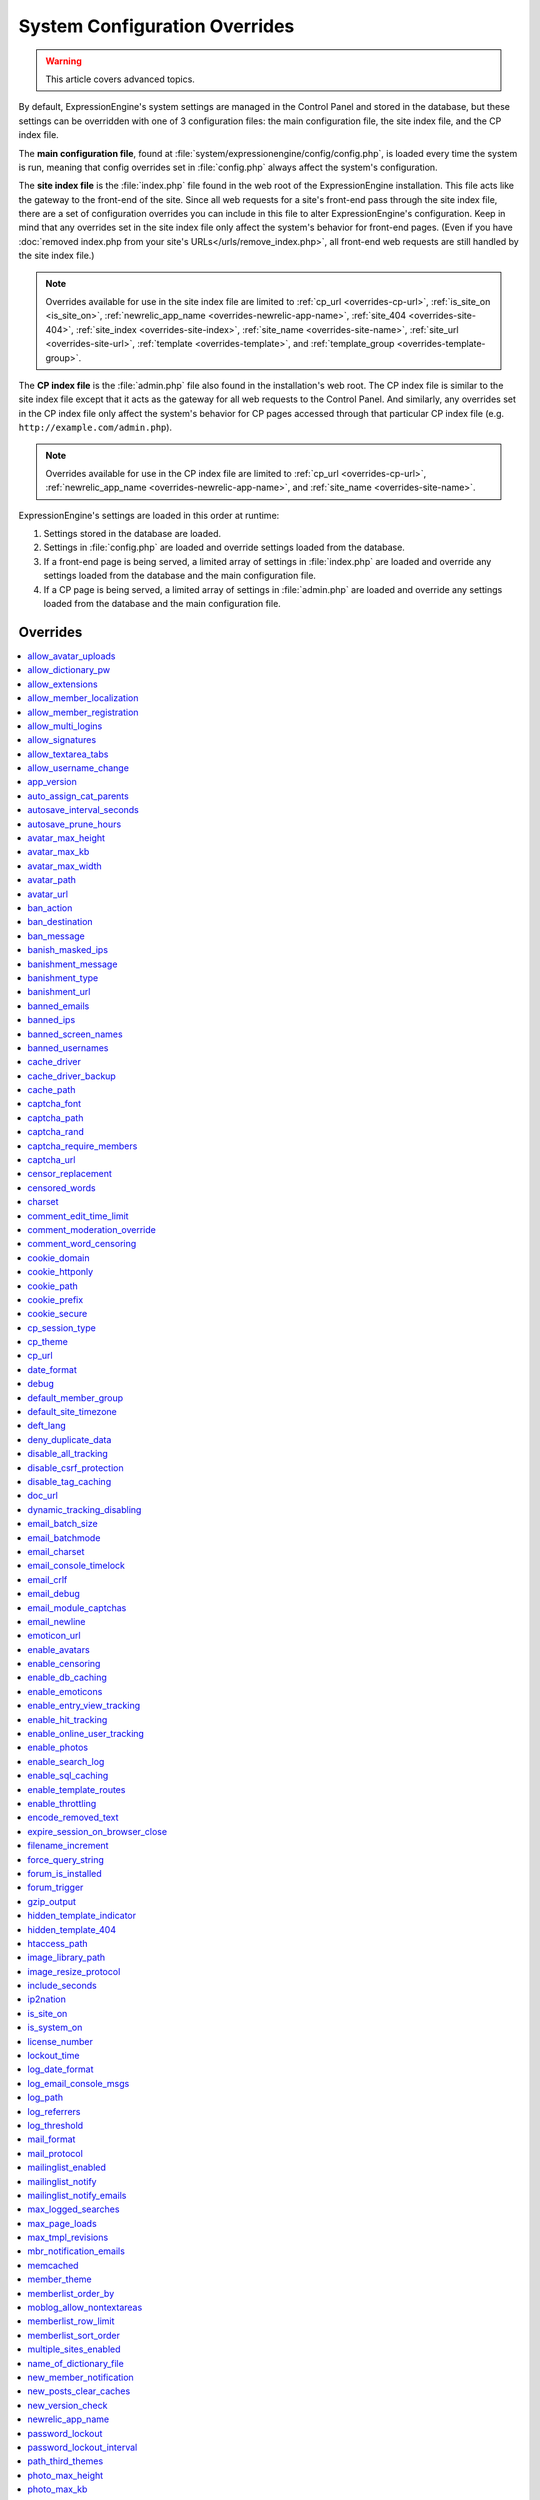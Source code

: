 System Configuration Overrides
******************************

.. warning:: This article covers advanced topics.

By default, ExpressionEngine's system settings are managed in the
Control Panel and stored in the database, but these settings can be
overridden with one of 3 configuration files: the main configuration
file, the site index file, and the CP index file.

The **main configuration file**, found at
:file:`system/expressionengine/config/config.php`, is loaded every time
the system is run, meaning that config overrides set in
:file:`config.php` always affect the system's configuration.


.. _site_index_file:

The **site index file** is the :file:`index.php` file found in the web
root of the ExpressionEngine installation. This file acts like the
gateway to the front-end of the site. Since all web requests for a
site's front-end pass through the site index file, there are a set of
configuration overrides you can include in this file to alter
ExpressionEngine's configuration. Keep in mind that any overrides set in
the site index file only affect the system's behavior for front-end
pages. (Even if you have :doc:`removed index.php from your site's
URLs</urls/remove_index.php>`, all front-end web requests are still
handled by the site index file.)

.. note:: Overrides available for use in the site index file are limited
    to :ref:`cp_url <overrides-cp-url>`, :ref:`is_site_on
    <is_site_on>`, :ref:`newrelic_app_name
    <overrides-newrelic-app-name>`, :ref:`site_404
    <overrides-site-404>`, :ref:`site_index <overrides-site-index>`,
    :ref:`site_name <overrides-site-name>`, :ref:`site_url
    <overrides-site-url>`, :ref:`template <overrides-template>`, and
    :ref:`template_group <overrides-template-group>`.


.. _cp_index_file:

The **CP index file** is the :file:`admin.php` file also found in the
installation's web root. The CP index file is similar to the site index
file except that it acts as the gateway for all web requests to the
Control Panel. And similarly, any overrides set in the CP index file
only affect the system's behavior for CP pages accessed through that
particular CP index file (e.g. ``http://example.com/admin.php``).

.. note:: Overrides available for use in the CP index file are limited
    to :ref:`cp_url <overrides-cp-url>`, :ref:`newrelic_app_name
    <overrides-newrelic-app-name>`, and :ref:`site_name
    <overrides-site-name>`.

ExpressionEngine's settings are loaded in this order at runtime:

#. Settings stored in the database are loaded.
#. Settings in :file:`config.php` are loaded and override settings
   loaded from the database.
#. If a front-end page is being served, a limited array of settings in
   :file:`index.php` are loaded and override any settings loaded from
   the database and the main configuration file.
#. If a CP page is being served, a limited array of settings in
   :file:`admin.php` are loaded and override any settings loaded from
   the database and the main configuration file.


Overrides
=========

.. contents::
    :local:


allow_avatar_uploads
--------------------

Set whether members can upload their own avatar.

======== ===========
Value    Behavior
======== ===========
``y``    Allow members to upload their own avatar
``n``    Do not allow members to upload their own avatar **(default)**
======== ===========

Example Usage::

$config['allow_avatar_uploads'] = 'y';

.. rst-class:: cp-path

**Also found in CP:** :menuselection:`Members --> Preferences`:
:ref:`Allow members to upload their own avatars <avatar-upload-label>`


.. _allow_dictionary_pw:

allow_dictionary_pw
-------------------

Set whether words commonly found in the dictionary can be used as
passwords. Must be used in combination with
:ref:`name_of_dictionary_file <name_of_dictionary_file>`.

======== ===========
Value    Behavior
======== ===========
``y``    Yes, allow dictionary words as passwords
``n``    No, do not allow dictionary words as passwords
======== ===========

Example Usage::

$config['allow_dictionary_pw'] = 'y';

.. rst-class:: cp-path

**Also found in CP:** :menuselection:`Design --> Security and
Privacy --> Security and Sessions`:
:ref:`Allow Dictionary Words as Passwords <dict-passwds-label>`


allow_extensions
----------------

Set whether extensions are enabled in the system. Disabling extensions
will *not* uninstall extensions.

======== ===========
Value    Behavior
======== ===========
``y``    Enable all extensions **(default)**
``n``    Disable all extensions
======== ===========

Example Usage::

$config['allow_extensions'] = 'y';

.. rst-class:: cp-path

**Also found in CP:** :menuselection:`Add-Ons --> Extensions`:
:doc:`Disable Extensions? </cp/add-ons/extension_manager>`


allow_member_localization
-------------------------

Set whether dates and times are localized to each members' own
localization preferences.


======== ===========
Value    Behavior
======== ===========
``y``    Show dates and times localized to each members' preferences
``n``    Show all dates and times localized to the site default
======== ===========

Example Usage::

$config['allow_member_localization'] = 'y';

.. rst-class:: cp-path

**Also found in CP:** :menuselection:`Members --> Preferences -->
Security and Sessions`: :ref:`Allow members to set their own
localization preferences <allow-member-localization-label>`


allow_member_registration
-------------------------

Set whether site visitors are allowed to register for accounts.

======== ===========
Value    Behavior
======== ===========
``y``    Allow front-end member registration
``n``    Do not allow front-end member registration
======== ===========

Example Usage::

$config['allow_member_registration'] = 'y';

.. rst-class:: cp-path

**Also found in CP:** :menuselection:`Members --> Preferences`:
:ref:`Allow New Member Registrations <allow-member-register-label>`


allow_multi_logins
------------------

Set whether an account can have multiple active sessions at one time.

.. note::

   This feature is incompatible with the "Cookies Only" session type.

======== ===========
Value    Behavior
======== ===========
``y``    Allow multiple active sessions per account
``n``    Do not allow multiple active sessions per account
======== ===========

Example Usage::

$config['allow_multi_logins'] = 'y';

.. rst-class:: cp-path

**Also found in CP:** :menuselection:`Design --> Security and
Privacy --> Security and Sessions`: :ref:`Allow multiple log-ins from a
single account <allow-multi-logins-label>`


allow_signatures
----------------

Set whether member signatures are enabled.

======== ===========
Value    Behavior
======== ===========
``y``    Enable member signatures
``n``    Disable member signatures
======== ===========

Example Usage::

$config['allow_signatures'] = 'y';

.. rst-class:: cp-path

**Also found in CP:** :menuselection:`Members --> Preferences`:
:ref:`Allow Users to have Signatures <allow-member-sigs-label>`


allow_textarea_tabs
-------------------

Set whether a tab keystroke produces a tab in Publish Page and Template
Editor textareas. This is the default behavior.

======== ===========
Value    Behavior
======== ===========
``y``    Insert tab on tab keystroke in textareas **(default)**
``n``    Normal browser behavior on tab keystroke in textareas
======== ===========

Example Usage::

$config['allow_textarea_tabs'] = 'y';


allow_username_change
---------------------

Set whether members can change their own usernames after registration.

========= ===========
Value     Behavior
========= ===========
``y``     Allow members to change their own usernames
``n``     Do not allow members to change their own usernames
========= ===========

Example Usage::

$config['allow_username_change'] = 'y';

.. rst-class:: cp-path

**Also found in CP:** :menuselection:`Design --> Security and
Privacy --> Security and Sessions`: :ref:`Allow members to change their
username <allow-member-username-label>`


app_version
-----------

The installation's ExpressionEngine version.

.. warning:: This configuration variable is automatically set by the
    system and **should not be modified**.


auto_assign_cat_parents
-----------------------

Set whether to assign an entry to both the selected category and its
parent category.

========= ===========
Value     Behavior
========= ===========
``y``     Entry will be assigned to the selected category and its parent
          category
``n``     Entry will only be assigned to the selected category
========= ===========

Example Usage::

$config['auto_assign_cat_parents'] = 'y';

.. rst-class:: cp-path

**Also found in CP:** :menuselection:`Admin --> Channel
Administration --> Global Channel Preferences`: :ref:`Auto-Assign
Category Parents <auto-assign-categoryP-label>`


autosave_interval_seconds
-------------------------

Set the interval between autosaves on the Publish Page.

=========== ===========
Value       Description
=========== ===========
``integer`` Autosave interval in seconds **(default is 60)**
=========== ===========

Example Usage::

$config['autosave_interval_seconds'] = '30';


autosave_prune_hours
--------------------

Set the age at which Channel Entry autosaves are automatically deleted.

=========== ===========
Value       Description
=========== ===========
``integer`` Pruning age in hours **(default is 6)**
=========== ===========

Example Usage::

$config['autosave_prune_hours'] = '4';


avatar_max_height
-----------------

Set the maximum height (in pixels) allowed for user-uploaded avatars.

=========== ===========
Value       Description
=========== ===========
``integer`` Max height (in pixels)
=========== ===========

Example Usage::

$config['avatar_max_height'] = '120';

.. rst-class:: cp-path

**Also found in CP:** :menuselection:`Members --> Preferences`:
:ref:`Avatar Maximum Height <avatar-max-height-label>`


avatar_max_kb
-------------

Set the maximum file size (in kilobytes) allowed for user-uploaded
avatars.

=========== ===========
Value       Description
=========== ===========
``integer`` Max file size (in kilobytes)
=========== ===========

Example Usage::

$config['avatar_max_kb'] = '200';

.. rst-class:: cp-path

**Also found in CP:** :menuselection:`Members --> Preferences`:
:ref:`Avatar Maximum Size <avatar-max-kb-label>`


avatar_max_width
----------------

Set the maximum width (in pixels) allowed for user-uploaded avatars.

=========== ===========
Value       Description
=========== ===========
``integer`` Max width (in pixels)
=========== ===========

Example Usage::

$config['avatar_max_width'] = '120';

.. rst-class:: cp-path

**Also found in CP:** :menuselection:`Members --> Preferences`:
:ref:`Avatar Maximum Width <avatar-max-width-label>`


avatar_path
-----------

Set the server path to the avatar directory.

========= ===========
Value     Description
========= ===========
``path``  Full server path to writable avatar directory
========= ===========

Example Usage::

$config['avatar_path'] = '/path/images/avatars/';

.. rst-class:: cp-path

**Also found in CP:** :menuselection:`Members --> Preferences`:
:ref:`Server Path to Avatar Folder <avatar-path-label>`


avatar_url
----------

Set the URL to the avatar directory.

========= ===========
Value     Description
========= ===========
``URL``   URL to avatar directory
========= ===========

Example Usage::

$config['avatar_url'] = 'http://example.com/images/avatars';

.. rst-class:: cp-path

**Also found in CP:** :menuselection:`Members --> Preferences`:
:ref:`URL to Avatar Folder <avatar-url-label>`


.. _ban_action:

ban_action
----------

Set the action to be taken when a visitor with a banned IP address
attempts access.

============= ===========
Value         Behavior
============= ===========
``restrict``  Restrict the user to viewing the site only
``message``   Show the user a :ref:`specific message <ban_message>`
``bounce``    Redirect the user to a :ref:`specified site
              <ban_destination>`
============= ===========

Example Usage::

$config['ban_action'] = 'message';

.. rst-class:: cp-path

**Also found in CP:** :menuselection:`Members --> User Banning`:
:ref:`When a banned IP tries to access the site
<member-banned-ip-label>`


.. _ban_destination:

ban_destination
---------------

Set the redirect destination for visitors with banned IP addresses. Must
be used in conjunction with :ref:`ban_action <ban_action>` set to
``bounce``.

========= ===========
Value     Description
========= ===========
``URL``   Destination URL
========= ===========

Example Usage::

$config['ban_destination'] = 'http://www.example.com';

.. rst-class:: cp-path

**Also found in CP:** :menuselection:`Members --> User Banning`:
:ref:`When a banned IP tries to access the site
<member-banned-ip-label>`


.. _ban_message:

ban_message
-----------

Set the message shown to visitors with banned IP addresses. Must be used
in conjunction with :ref:`ban_action <ban_action>` set to ``message``.

========= ===========
Value     Description
========= ===========
``text``  Message to be shown to user
========= ===========

Example Usage::

$config['ban_message'] = 'This site is currently unavailable.';

.. rst-class:: cp-path

**Also found in CP:** :menuselection:`Members --> User Banning`:
:ref:`When a banned IP tries to access the site
<member-banned-ip-label>`


banish_masked_ips
-----------------

Set the system to deny a visitor access if the user's IP address cannot
be determined while :ref:`throttling is enabled <enable_throttling>`.

========= ===========
Value     Behavior
========= ===========
``y``     Deny access to visitors without IP addresses
``n``     Allow access to visitors without IP addresses
========= ===========

Example Usage::

$config['banish_masked_ips'] = 'y';

.. rst-class:: cp-path

**Also found in CP:** :menuselection:`Admin --> Security and
Privacy --> Security and Sessions`: :ref:`Deny Access if No IP Address
is Present <throttling-no-ip-address-label>`


.. _banishment_message:

banishment_message
------------------

Set a custom message to show throttled visitors. :ref:`Throttling must
be enabled <enable_throttling>` and :ref:`banishment_type
<banishment_type>` must be set to ``message``.

========= ===========
Value     Description
========= ===========
``text``  Custom message to show user
========= ===========

Example Usage::

$config['banishment_message'] = 'You have exceeded the allowed page load frequency.';

.. rst-class:: cp-path

**Also found in CP:** :menuselection:`Admin --> Security and
Privacy --> Throttling Preferences`: :ref:`Custom Message
<throttling-custom-message>`


.. _banishment_type:

banishment_type
---------------

Set the system's method for handling throttled web requests.

============= ===========
Value         Behavior
============= ===========
``404``       Respond to the request with standard 404 headers **(default)**
``redirect``  Redirect the user to a :ref:`specified URL <banishment_url>`
``message``   Show the user a :ref:`custom message <banishment_message>`
============= ===========

Example Usage::

$config['banishment_type'] = 'message';

.. rst-class:: cp-path

**Also found in CP:** :menuselection:`Members --> Security and
Privacy --> Throttling Preferences`: :ref:`Action to Take
<throttling-action-to-take>`


.. _banishment_url:

banishment_url
--------------

Set a URL to serve as the redirect destination for throttled visitors.
:ref:`Throttling must be enabled <enable_throttling>` and
:ref:`banishment_type <banishment_type>` must be set to ``redirect``.

========= ===========
Value     Description
========= ===========
``URL``   Destination URL for throttled visitors
========= ===========

Example Usage::

$config['banishment_url'] = 'http://www.yahoo.com';

.. rst-class:: cp-path

**Also found in CP:** :menuselection:`Members --> Security and
Privacy --> Throttling Preferences`: :ref:`URL for Redirect
<throttling-url-for-redirect>`


banned_emails
-------------

Specify email addresses to ban from site registration and login. Use
wildcards for partial email addresses.

========= ===========
Value     Description
========= ===========
``email`` Pipe-delimited list of email addresses and/or wildcard domains
========= ===========

Example Usage::

$config['banned_emails'] = 'user@example.com|johndoe@example.com|*@spammydomain.com';

.. rst-class:: cp-path

**Also found in CP:** :menuselection:`Members --> User Banning`:
:ref:`Banned Email Addresses <member-banned-email-label>`


banned_ips
----------

Specify IP addresses to ban from site registration and login. Use
wildcards to ban blocks of IP addresses.

====== ===========
Value  Description
====== ===========
``IP`` Pipe-delimited list of IP addresses
====== ===========

Example Usage::

$config['banned_ips'] = '123.456.789.1|123.321.*';

.. rst-class:: cp-path

**Also found in CP:** :menuselection:`Members --> User Banning`:
:ref:`Banned IP Address <member-banned-ip-label>`


banned_screen_names
-------------------

Specify screen names that cannot be used for member accounts, which can
be handy for reserving certain screen names for your own use.

================ ===========
Value            Description
================ ===========
``screen name``  Pipe-delimited list of screen names to restrict
================ ===========

Example Usage::

$config['banned_screen_names'] = 'Garfield|Snoopy|Hobbes';

.. rst-class:: cp-path

**Also found in CP:** :menuselection:`Members --> User Banning`:
:ref:`Restricted Screen Names <member-banned-screename-label>`


banned_usernames
----------------

Specify usernames that cannot be used for member accounts, which can
be handy for reserving certain usernames for your own use.

================ ===========
Value            Description
================ ===========
``username``     Pipe-delimited list of usernames to restrict
================ ===========

Example Usage::

$config['banned_usernames'] = 'garfield|snoopy|hobbes';

.. rst-class:: cp-path

**Also found in CP:** :menuselection:`Members --> User Banning`:
:ref:`Restricted Usernames <member-banned-username-label>`

.. _cache_driver_config:

cache_driver
------------

Specify a different :ref:`caching driver <caching_drivers>` to use.

============= ===========
Values        Description
============= ===========
``file``      File driver, path configured with `cache_path`_ config **(default)**
``memcached`` Memcached driver, configured with `memcached`_ config
``redis``     Redis driver, configured with `redis`_ config
``dummy``     Dummy driver, will not cache
============= ===========

Example Usage::

$config['cache_driver'] = 'memcached';

.. _cache_driver_backup_config:

cache_driver_backup
-------------------

Specify a backup :ref:`caching driver <caching_drivers>` to use in case
the one specified in `cache_driver`_ isn't available. Same values
accepted and same default as `cache_driver`_.

Example Usage::

$config['cache_driver_backup'] = 'file';


cache_path
----------

Set the path to the system's cache directory. Leave blank to use the
system default ``system/expressionengine/cache/``.

.. note:: This directory must already exist.

======== ===========
Value    Description
======== ===========
``path`` Server path to cache directory
======== ===========

Example Usage::

$config['cache_path'] = '/path/to/cache/folder/';


captcha_font
------------

Set whether TrueType fonts should be used for CAPTCHA images.

====== ========
Value  Behavior
====== ========
``y``  Enables the use of TrueType fonts **(default)**
``n``  Disables use of TrueType fonts
====== ========

Example Usage::

$config['captcha_font'] = 'n';

.. rst-class:: cp-path

**Also found in CP:** :menuselection:`Admin --> Security and
Privacy --> CAPTCHA Preferences`: :ref:`Use TrueType Font for CAPTCHA
<captcha-use-truetype>`


captcha_path
------------

Set the path to the directory containing CAPTCHA images.

======== ===========
Value    Description
======== ===========
``path`` Server path to CAPTCHA directory
======== ===========

Example Usage::

$config['captcha_path'] = '/path/to/captcha/folder/';

.. rst-class:: cp-path

**Also found in CP:** :menuselection:`Admin --> Security and
Privacy --> CAPTCHA Preferences`: :ref:`Server Path to CAPTCHA Folder
<captcha-server-path>`


captcha_rand
------------

Specify whether to add a random three-digit number to the end of each
generated CAPTCHA word. This makes it more difficult for scripts to
guess or brute-force the form submission.

====== ========
Value  Behavior
====== ========
``y``  Add random numbers to CAPTCHA words **(default)**
``n``  Do not add random numbers to CAPTCHA words
====== ========

Example Usage::

$config['captcha_rand'] = 'n';

.. rst-class:: cp-path

**Also found in CP:** :menuselection:`Admin --> Security and
Privacy --> CAPTCHA Preferences`: :ref:`Add Random Number to CAPTCHA
Word <captcha-add-random-number>`


captcha_require_members
-----------------------

Specify whether to require logged-in members to pass CAPTCHA validation
to post comments, assuming the CAPTCHA is already enabled for comments.

====== ========
Value  Behavior
====== ========
``y``  Require logged-in members pass CAPTCHA validation
``n``  Do not require logged-in members to pass CAPTCHA validation **(default)**
====== ========

Example Usage::

$config['captcha_require_members'] = 'y';

.. rst-class:: cp-path

**Also found in CP:** :menuselection:`Admin --> Security and
Privacy --> CAPTCHA Preferences`: :ref:`Require CAPTCHA with logged-in
members <captcha-require-logged-in-members>`


captcha_url
-----------

Set the full URL to the directory containing CAPTCHA images.

======== ===========
Value    Description
======== ===========
``URL``  Full URL to the CAPTCHA directory
======== ===========

Example Usage::

$config['captcha_url'] = 'http://www.example.com/images/captchas';

.. rst-class:: cp-path

**Also found in CP:** :menuselection:`Admin --> Security and
Privacy --> CAPTCHA Preferences`: :ref:`Full URL to CAPTCHA Folder
<captcha-full-url>`


.. _censor_replacement:

censor_replacement
------------------

You may optionally specify a word or phrase to be used when replacing
censored words. For example, if you set "tisk tisk" as your replacement
word, and "shucks" is in your censored list, then anytime "shucks" is
used it will be replaced with "tisk tisk". If you do not set this
preference, a pound symbol will be used for each character that is
censored, so "shucks" would be converted to "######".

======== ===========
Value    Description
======== ===========
``text`` Text to be used as a replacement for censored words
======== ===========

Example Usage::

$config['censor_replacement'] = 'tisk tisk';

.. rst-class:: cp-path

**Also found in CP:** :menuselection:`Admin --> Security and
Privacy --> Word Censoring`: :ref:`Censoring Replacement Word
<censor-replace-label>`


.. _censored_words:

censored_words
--------------

Specify a list of words to censor. Wildcards are allowed. For example,
``test*`` would censor the words "test", "testing", and "tester", while
``*gress`` would censor the words "progress" and "congress".

======== ===========
Value    Description
======== ===========
``word`` Pipe-delimited list of words to censor
======== ===========

Example Usage::

$config['censored_words'] = 'dagnabbit|consarnit|golly gee willikers';

.. rst-class:: cp-path

**Also found in CP:** :menuselection:`Admin --> Security and
Privacy --> Word Censoring`: :ref:`Censored Words <censor-words-label>`


charset
-------

Specify which character set for the system to use by default.

.. warning:: Unless you have good reason and you know what you're doing,
    leave this setting at its default value of ``UTF-8``.

============ ===========
Value        Description
============ ===========
``charset``  Character set to be used
============ ===========

Example Usage::

$config['charset'] = 'UTF-8';


comment_edit_time_limit
-----------------------

Set the length of time in seconds that members have to edit their
comments on the front end of the site. Set to ``0`` for no limit.
Members in the Super Admin group are exempt from this time limit.

=========== ===========
Value       Description
=========== ===========
``integer`` Length of time in seconds
=========== ===========

Example Usage::

$config['comment_edit_time_limit'] = '120';

.. rst-class:: cp-path

**Also found in CP:** :menuselection:`Add-Ons --> Modules -->
Comment`: :ref:`Comment Editing Time Limit <comment-editing-time-label>`


comment_moderation_override
---------------------------

By default, comments are no longer accepted for entries after their
comment expiration date has passed. Set this preference to override that
behavior and allow moderated comments on entries after comment
expiration.

====== ========
Value  Behavior
====== ========
``y``  Allow *moderated* comments after comment expiration
``n``  Do not allow any comments after comment expiration **(default)**
====== ========

Example Usage::

$config['comment_moderation_override'] = 'y';

.. rst-class:: cp-path

**Also found in CP:** :menuselection:`Add-Ons --> Modules -->
Comment`: :ref:`Moderate expired entries
<comment-expired-comments-label>`


comment_word_censoring
----------------------

Apply word censoring to comments, even if censoring is not :ref:`enabled
<enable_censoring>` system-wide.

====== ========
Value  Behavior
====== ========
``y``  Enable censoring for comments
``n``  Obey :ref:`system-wide setting <enable_censoring>` **(default)**
====== ========

Example Usage::

$config['comment_word_censoring'] = 'y';

.. rst-class:: cp-path

**Also found in CP:** :menuselection:`Add-Ons --> Modules -->
Comment`: :ref:`Force word censoring for comments
<comment-force-censoring-label>`

.. _cookie_domain:

cookie_domain
-------------

Optionally specify a domain the cookie is available to. By default, the
exact hostname of the requested page is set as the cookie domain. For
example, if the page at ``http://www.example.com/blog/an-entry-title``
is loaded and the cookie domain is left blank in ExpressionEngine's
configuration, the browser will use ``www.example.com`` as the cookie
domain. The browser will only make these cookies available when the
page's hostname is *exactly* ``www.example.com``.

If the cookie domain is explicitly specified, however, the browser will
make the cookie available whenever the requested page's hostname
*contains* the cookie domain. For example, setting the cookie domain to
``.example.com`` will ensure the cookie is shared whenever the requested
page's hostname includes ``example.com``, ``www.example.com``,
``admin.example.com``, ``blog.example.com``, and so on.

If you're running multiple subdomains on a single ExpressionEngine
installation and want member sessions to be valid across all subdomains,
you should explicitly set the cookie domain.

.. note:: There's an important difference between ``example.com`` and
    ``.example.com``. When the cookie domain begins with a dot, browsers
    match any hostname that *includes* the cookie domain. Without the
    dot prefix, browsers are looking for an exact hostname match in the
    URL, which means cookies will not be available to subdomains. A
    cookie set by PHP with an explicitly specified cookie domain will
    always include the dot prefix, whether or not one is included in
    this ExpressionEngine setting. For clarity's sake, the examples here
    include a leading dot when the cookie domain is being explicitly
    set.

.. note:: Browsers will not save cookies if the specified cookie domain
    isn't included in the request's hostname. In other words, a site can
    only set cookies for ``.example.com`` if its hostname actually
    includes ``example.com``.

============= ========
Value         Behavior
============= ========
``.hostname`` Makes browser cookies available to web requests at the given domain
============= ========

Example Usage::

$config['cookie_domain'] = '.example.com';

.. rst-class:: cp-path

**Also found in CP:** :menuselection:`Admin --> Security and
Privacy --> Cookie Settings`: :ref:`Cookie Domain <cookie-domain-label>`


.. _cookie_httponly_config:

cookie_httponly
---------------

Set the HttpOnly flag when setting a cookie. The HttpOnly flag is a
security feature for cookies that prevents a client side script from
accessing or deleting the cookie (if the browser supports it, as most
modern browsers do). `Learn more.
<https://www.owasp.org/index.php/HttpOnly>`__

======== ===========
Value    Behavior
======== ===========
``y``    Set HttpOnly flag **(default)**
``n``    Do not set HttpOnly flag
======== ===========

Example Usage::

$config['cookie_httponly'] = 'n';



cookie_path
-----------

Optionally specify a cookie path. When a cookie path is set, the browser
will only share cookies with ExpressionEngine when the beginning of the
URL path matches the cookie path. For example, if the cookie path is set
to ``/blog/``, a cookie for the domain ``example.com`` will only be sent
by the browser if the URL begins with ``http://example.com/blog/``. This
can be useful if you have ExpressionEngine installed in a sub-directory
and want to ensure that only that particular installation has access to
the cookies it sets.

========= ========
Value     Behavior
========= ========
``path``  Restricts cookie sharing to pages with matching URL paths
========= ========

Example Usage::

$config['cookie_path'] = '/blog/';

.. rst-class:: cp-path

**Also found in CP:** :menuselection:`Admin --> Security and
Privacy --> Cookie Settings`: :ref:`Cookie Path <cookie-path-label>`


cookie_prefix
-------------

Specify a prefix for the cookie name set by ExpressionEngine. This
protects against collisions from separate ExpressionEngine installations
on the same :ref:`cookie domain <cookie_domain>`.

========= ===========
Value     Description
========= ===========
``text``  A word used as the prefix to the cookie name
========= ===========

Example Usage::

$config['cookie_prefix'] = 'site1';

.. rst-class:: cp-path

**Also found in CP:** :menuselection:`Admin --> Security and
Privacy --> Cookie Settings`: :ref:`Cookie Prefix <cookie-prefix-label>`


cookie_secure
-------------

Require a secure connection (HTTPS) for ExpressionEngine to set cookies.

========== ========
Value      Behavior
========== ========
``y``      Require a secure connection to set cookies
``n``      Do not require a secure connection to set cookies **(default)**
========== ========

Example Usage::

$config['cookie_secure'] = 'y';


cp_session_type
---------------

Set the method for session handling in the Control Panel.

.. note:: The *Auto log-in on future visits?* option appears on the CP
    login screen when the **cookies only** method is used, allowing
    users to remain logged-in to the CP for up to 2 weeks since their
    last visit.

====== ========
Value  Behavior
====== ========
``c``  Use cookies only
``s``  Use session ID only
``cs`` Use both cookies and session ID **(default)**
====== ========

Example Usage::

 $config['cp_session_type'] = 's';

.. rst-class:: cp-path

**Also found in CP:** :menuselection:`Admin --> Security and
Privacy --> Security and Sessions`: :ref:`Control Panel Session Type
<cp-session-type-label>`

.. versionchanged:: 2.8

   Variable was changed from ``admin_session_type`` to
   ``cp_session_type``.


cp_theme
--------

Set the default theme that users will see when logged-in to the Control
Panel.

========== ===========
Value      Description
========== ===========
``string`` Name of CP theme
========== ===========

Example Usage::

$config['cp_theme'] = 'default';

.. rst-class:: cp-path

**Also found in CP:** :menuselection:`Admin --> General
Configuration`: :ref:`Default Control Panel Theme
<general-config-cp-theme-label>`


.. _overrides-cp-url:

cp_url
------

Set the full URL to your Control Panel.

========== ===========
Value      Description
========== ===========
``URL``    The full URL to your Control Panel
========== ===========

Example Usage::

$config['cp_url'] = 'http://example.com/admin.php';

Also available for use in the :ref:`site index file <site_index_file>`,
:file:`index.php`, and the :ref:`CP index file <cp_index_file>`,
:file:`admin.php`. Example Usage::

$assign_to_config['cp_url'] = 'http://domain2.com/admin.php';

.. rst-class:: cp-path

**Also found in CP:** :menuselection:`Admin --> General Configuration`:
:ref:`URL to your Control Panel index page
<general-config-url-cp-label>`


date_format
-----------

Set the default format for displaying dates. If
`allow_member_localization`_ is enabled and a member has their own
localization preference set, that will override this setting.

========== ===========
Value      Description
========== ===========
``code``   Format string using :ref:`date formatting codes <date-formatting-codes>`
========== ===========

Example Usage::

$config['date_format'] = '%F %d %Y';


.. _overrides-debug:

debug
-----

Set display preferences for PHP and database error messages.

.. note:: Error messages are helpful for troubleshooting and catching
    errors during development, but since they can contain confusing
    language or reveal sensitive system information like file paths, we
    strongly recommend only showing them to Super Admin-level users once
    the site is in production.

========== ========
Value      Behavior
========== ========
``0``      Hide PHP/SQL error messages
``1``      Show PHP/SQL error messages to only Super Admin users
``2``      Show PHP/SQL error messages all users **NOT SECURE**
========== ========

Example Usage::

$config['debug'] = '1';

.. rst-class:: cp-path

**Also found in CP:** :menuselection:`Admin --> System
Administration --> Output and Debugging`: :ref:`Debug Preference
<output-debug-pref-label>`


default_member_group
--------------------

Set the member group to which new users will be assigned.

=========== ========
Value       Description
=========== ========
``integer`` Member group ID
=========== ========

Example Usage::

$config['default_member_group'] = '6';

.. rst-class:: cp-path

**Also found in CP:** :menuselection:`Members --> Preferences`:
:ref:`Default Member Group Assigned to New Members
<default-member-group-label>`


default_site_timezone
---------------------

Set the default timezone. All dates and times displayed by
ExpressionEngine will be localized to this timezone unless overridden by
a member's own localization preferences.

============ ========
Value        Behavior
============ ========
``timezone`` A valid `timezone supported by PHP <http://php.net/manual/en/timezones.php>`__
============ ========

Example Usage::

$config['default_site_timezone'] = 'America/Los_Angeles';

.. rst-class:: cp-path

**Also found in CP:** :menuselection:`Admin --> Localization
Settings`: :ref:`Site Timezone <sysadmin-site-timezone-label>`


deft_lang
---------

Set the default language. ExpressionEngine ships with English, and
additional :doc:`language packs </general/languages>` are available for
download.

============ ===========
Value        Description
============ ===========
``language`` Name of language directory found in ``system/expressionengine/language/``
============ ===========

Example Usage::

$config['deft_lang'] = 'french';


deny_duplicate_data
-------------------

Set whether to reject duplicate data submissions. This feature blocks a
comment if an identical one already exists on the site.

======= ========
Value   Behavior
======= ========
``y``   Enable protection against duplicate data submissions **(default)**
``n``   Disable protection against duplicate data submissions
======= ========

Example Usage::

$config['deny_duplicate_data'] = 'n';

.. rst-class:: cp-path

**Also found in CP:** :menuselection:`Admin --> Security and
Privacy --> Security and Sessions`: :ref:`Deny Duplicate Data
<deny-duplicate-data-label>`


disable_all_tracking
--------------------

.. warning:: Use only under extreme circumstances.

This is an emergency override which will disable all tracking when
enabled. This is useful for server administrators who need a way to
respond immediately to table locks during a traffic spike to keep the
site running smoothly.

======= ========
Value   Behavior
======= ========
``y``   Disables all tracking (User, Template, Channel, Referrer)
======= ========

Example Usage::

$config['disable_all_tracking'] = 'y';


disable_csrf_protection
-----------------------

CSRF protection prevents automated scripts (the most common way spam is
generated) from repeatedly submitting comments or other form data. A
submission is only allowed when a user manually loads a page and submits
the form from your site.

========== ========
Value      Behavior
========== ========
``y``      Disable CSRF protection
``n``      Enable CSRF protection **(default)**
========== ========

Example Usage::

$config['disable_csrf_protection'] = 'y';


disable_tag_caching
-------------------

.. warning:: Use only under extreme circumstances.

Disables tag caching, which if used unwisely on a high traffic site can
lead to disastrous disk i/o. This setting allows quick thinking admins
to temporarily disable it without hacking or modifying folder
permissions.

======= ========
Value   Behavior
======= ========
``y``   Disable tag caching
``n``   Enable tag caching **(default)**
======= ========

Example Usage::

$config['disable_tag_caching'] = 'y';


doc_url
-------

Set the URL to the ExpressionEngine User Guide, used in the Control
Panel to provide a direct link to the documentation.

======= ========
Value   Description
======= ========
``URL`` URL to ExpressionEngine User Guide
======= ========

Example Usage::

$config['doc_url'] = 'http://ellislab.com/expressionengine/user-guide/';

.. rst-class:: cp-path

**Also found in CP:** :menuselection:`Admin --> General
Configuration`: :ref:`URL to Documentation Directory
<general-config-URL-docs-label>`


dynamic_tracking_disabling
--------------------------

Set a value for the maximum number of online visitors to track. Once
this value is exceeded, all of the tracking features will be temporarily
disabled until the number of online visitors drops below the indicated
value. Recommended values for this feature will vary based on your
hosting environment. Check with your server administrator to discuss
reasonable limits for your site.

.. note:: :ref:`Online User Tracking <enable_online_user_tracking>` must
    be enabled for this feature to work.

=========== ========
Value       Behavior
=========== ========
``integer`` Maximum number of online visitors to track
=========== ========

Example Usage::

$config['dynamic_tracking_disabling'] = '350';

.. rst-class:: cp-path

**Also found in CP:** :menuselection:`Admin --> Security and
Privacy --> Tracking Preferences`: :ref:`Suspend ALL tracking when number of
online visitors exceeds <suspend-tracking-label>`:


email_batch_size
----------------

Set the number of emails to be sent in each batch. The batch size you
should use depend on many things; among them the email protocol you have
chosen, the server configuration, and the server power, so you may need
to experiment a little to get it right.

.. note:: :ref:`Batch mode <email_batchmode>` must be enabled.

If you are using one of the more robust mail protocols, like Sendmail or
SMTP, you can set a greater batch total, possibly as high as several
hundred or even more if you are on a dedicated server. A batch size of
300 in these cases is a good starting point. If you are having good
success you can increase it until you begin experiencing time-outs.

.. note:: Unless your mailing list numbers in the thousands, you won't
    notice much of a speed gain from setting large batches. If you are
    using the less efficient "PHP mail" protocol then you will usually
    need to set a lower batch size; 50-100 is typical.

=========== ===========
Value       Description
=========== ===========
``integer`` The number of emails per batch
=========== ===========

Example Usage::

$config['email_batch_size'] = '300';

.. rst-class:: cp-path

**Also found in CP:** :menuselection:`Admin --> Email
Configuration`: :ref:`Number of Emails Per Batch
<email-number-per-batch-label>`


.. _email_batchmode:

email_batchmode
---------------

Set whether to send email via the Communicate section of the Control
Panel in batches.

This mode splits up large numbers of emails into small batches which are
sent at short intervals. This gives you the ability to send email to
very large mailing lists without running up against your server's
execution time limit. By default, PHP limits any process to 30 seconds,
which is not enough time to send a large amount of email. Enabling the
batch mode can prevent server time-outs. A secondary benefit is that it
is less taxing on your mail server and, in the case of people on shared
hosting accounts, less likely to cause problems with your server
administrator.

========== ========
Value      Behavior
========== ========
``y``      Enable batch mode
``n``      Disable batch mode **(default)**
========== ========

Example Usage::

$config['email_batchmode'] = 'y';

.. rst-class:: cp-path

**Also found in CP:** :menuselection:`Admin --> Email
Configuration`: :ref:`Use Batch Mode <email-use-batch-mode-label>`


email_charset
-------------

Set the character encoding used on the content of outgoing messages.

============ ===========
Value        Description
============ ===========
``encoding`` Encoding to use for content of outgoing emails
============ ===========

Example Usage::

$config['email_charset'] = 'utf-8';

.. rst-class:: cp-path

**Also found in CP:** :menuselection:`Admin --> Email
Configuration`: :ref:`Email Character Encoding
<email-character-encoding-label>`


email_console_timelock
----------------------

Set the number of minutes that must lapse before a member is allowed to
send another email.

.. note::
   This only applies to the Email Console in the member profile pages.

=========== ===========
Value       Description
=========== ===========
``integer`` Number of minutes that must lapse before a member is allowed to send another email
=========== ===========

Example Usage::

$config['email_console_timelock'] = '300';

.. rst-class:: cp-path

**Also found in CP:** :menuselection:`Admin --> Email
Configuration`: :ref:`Email Console Timelock
<email-console-timelock-label>`


email_crlf
----------

If set, this overrides the core Email class setting for crlf characters in
quoted-printable encoded emails (Email class $crlf property).

========== ========
Value      Behavior
========== ========
``text``   Overrides the core Email class setting for crlf characters in quoted-printable encoded emails
========== ========

Example Usage::

$config['email_crlf'] = '\r\n';


email_debug
-----------

When enabled, detailed debugging information will be displayed whenever
you send an email using the Communicate page. This information can be
useful in helping to track down any problems you may be experiencing.

========== ========
Value      Behavior
========== ========
``y``      Enable email debugging
``n``      Disable email debugging **(default)**
========== ========

Example Usage::

$config['email_debug'] = 'y';

.. rst-class:: cp-path

**Also found in CP:** :menuselection:`Admin --> Email
Configuration`: :ref:`Enable Email Debugging
<email-enable-debugging-label>`


email_module_captchas
---------------------

When enabled, users will need to fill out a :doc:`CAPTCHA
</security/captchas>` when using the Tell-a-Friend or Contact email
forms. You will need to ensure that your tags for those forms contain
the appropriate CAPTCHA code.

========== ========
Value      Behavior
========== ========
``y``      Enable CAPTCHAS on Tell-a-Friend and Contact email forms
``n``      Disable CAPTCHAS on Tell-a-Friend and Contact email forms **(default)**
========== ========

Example Usage::

$config['email_module_captchas'] = 'y';

.. rst-class:: cp-path

**Also found in CP:** :menuselection:`Admin --> Email
Configuration`: :ref:`Enable CAPTCHAs for Tell-a-Friend and Contact
emails <email-enable-captchas-label>`


email_newline
-------------

If set, overrides the core Email class setting for newline characters
(Email class $newline property).

========== ========
Value      Behavior
========== ========
``text``   Overrides the core Email class setting for newline characters
========== ========

Example Usage::

$config['email_newline'] = '\r\n';


emoticon_url
------------

Set the URL to the base folder where smiley graphics are stored.

========== ===========
Value      Description
========== ===========
``URL``    URL to the location of smiley graphics
========== ===========

Example Usage::

$config['emoticon_url'] = 'http://example.com/images/smileys/';

.. rst-class:: cp-path

**Also found in CP:** :menuselection:`Admin --> System
Administration --> Emoticon Preferences`: :ref:`URL to the folder
containing your smileys <emoticon-url-folder-label>`


enable_avatars
--------------

If enabled, users can associate an image with their account that you can
optionally display with entries, comments, and forum posts.

========== ========
Value      Behavior
========== ========
``y``      Enable avatars **(default)**
``n``      Disable avatars
========== ========

Example Usage::

$config['enable_avatars'] = 'n';

.. rst-class:: cp-path

**Also found in CP:** :menuselection:`Members --> Preferences`:
:ref:`Enable Avatars <avatar-enable-label>`


.. _enable_censoring:

enable_censoring
----------------

If enabled, the system will censor any :ref:`specified words
<censored_words>` in channel entries, comments, forum posts, etc.
Censored words will be replaced with the :ref:`censoring replacement
word <censor_replacement>`.

========== ========
Value      Behavior
========== ========
``y``      Enable word censoring
``n``      Disable word censoring **(default)**
========== ========

Example Usage::

$config['enable_censoring'] = 'y';

.. rst-class:: cp-path

**Also found in CP:** :menuselection:`Members --> Security and
Privacy --> Word Censoring`: :ref:`Enable Word Censoring
<censor-words-enable-label>`


enable_db_caching
-----------------

If enabled, the system will cache the output of database queries to text
files.

========== ========
Value      Behavior
========== ========
``y``      Enable database caching
``n``      Disable database caching **(default)**
========== ========

Example Usage::

$config['enable_db_caching'] = 'y';


enable_emoticons
----------------

If enabled, smileys entered as text will be displayed with graphic
representations.


========== ========
Value      Behavior
========== ========
``y``      Enable emoticons **(default)**
``n``      Disable emoticons
========== ========

Example Usage::

$config['enable_emoticons'] = 'y';

.. rst-class:: cp-path

**Also found in CP:** :menuselection:`Members --> System
Administration --> Emoticon Preferences`: :ref:`Display Smileys
<emoticon-display-smileys-label>`


enable_entry_view_tracking
--------------------------

If enabled, the :doc:`Entry "Views" Tracking Tag
</add-ons/channel/entry_tracking>` feature of the Channel module is
available for use.

========== ========
Value      Behavior
========== ========
``y``      Enable tracking views
``n``      Disable tracking views **(default)**
========== ========

Example Usage::

$config['enable_entry_view_tracking'] = 'y';

.. rst-class:: cp-path

**Also found in CP:** :menuselection:`Members --> Security and
Privacy --> Tracking Preferences`: :ref:`Enable Channel Entry View
Tracking <tracking-enable-channel-entry-view-label>`


enable_hit_tracking
-------------------

If enabled, the hit will be tracked each time a template is loaded.

========== ========
Value      Behavior
========== ========
``y``      Enable template hit tracking **(default)**
``n``      Disable template hit tracking
========== ========

Example Usage::

$config['enable_hit_tracking'] = 'y';

.. rst-class:: cp-path

**Also found in CP:** :menuselection:`Members --> Security and
Privacy --> Tracking Preferences`: :ref:`Enable Template Hit Tracking
<tracking-enable-template-hit-tracking-label>`


.. _enable_online_user_tracking:

enable_online_user_tracking
---------------------------

If enabled, online user statistics are tracked and the user-based
variables in the :doc:`Statistics </add-ons/statistics/index>` module
are available for use.

========== ========
Value      Behavior
========== ========
``y``      Enable online user tracking
``n``      Disable online user tracking **(default)**
========== ========

Example Usage::

$config['enable_online_user_tracking'] = 'y';

.. rst-class:: cp-path

**Also found in CP:** :menuselection:`Members --> Security and
Privacy --> Tracking Preferences`: :ref:`Enable Online User Tracking
<tracking-enable-online-user-tracking-label>`


enable_photos
-------------

If enabled, users can upload an image to be displayed in their member
profile area.

========== ========
Value      Behavior
========== ========
``y``      Enable member photos
``n``      Disable member photos **(default)**
========== ========

Example Usage::

$config['enable_photos'] = 'y';

.. rst-class:: cp-path

**Also found in CP:** :menuselection:`Members --> Preferences`:
:ref:`Enable Member Photos <enable-member-photos-label>`


.. _enable_search_log:

enable_search_log
-----------------

If enabled, each searched term will be logged and can be viewed in the
:doc:`Search Log </cp/tools/logs/search_log>`.

========== ========
Value      Behavior
========== ========
``y``      Enable search term log **(default)**
``n``      Disable search term log
========== ========

Example Usage::

$config['enable_search_log'] = 'n';

.. rst-class:: cp-path

**Also found in CP:** :menuselection:`Admin --> System
Administration --> Search Log Configuration`: :ref:`Enable Search Term
Logging <enable-search-term-log-label>`


enable_sql_caching
------------------

Improves the speed at which the Channel Entries tag is rendered by
caching queries that are normally executed dynamically.

========== ========
Value      Behavior
========== ========
``y``      Enable query caching
``n``      Disable query caching **(default)**
========== ========

Example Usage::

$config['enable_sql_caching'] = 'n';

.. rst-class:: cp-path

**Also found in CP:** :menuselection:`Admin --> Channel
Administration --> Global Preferences`: :ref:`Cache Dynamic Channel
Queries <caching_dynamic_channel_query_caching>`


.. _enable_template_routes:

enable_template_routes
----------------------

This setting toggles whether or not Template Routes are used. If this
is set to no, templates will not be accessible by their routes. When
disabled the Template Route options will not appear in the Template
Manager.

========== ========
Value      Behavior
========== ========
``y``      Enable Template Routes **(default)**
``n``      Disable Template Routes
========== ========

Example Usage::

$config['enable_template_routes'] = 'y';

.. rst-class:: cp-path

**Also found in CP:** :menuselection:`Design --> Templates -->
Global Template Preferences`: :ref:`Enable Template Routes
<enable_template_routes_label>`

.. _enable_throttling:

enable_throttling
-----------------

If enabled, the system will throttle excessive web requests from
potentially malicious users.

========== ========
Value      Behavior
========== ========
``y``      Enable throttling
``n``      Disable throttling **(default)**
========== ========

Example Usage::

$config['enable_throttling'] = 'y';

.. rst-class:: cp-path

**Also found in CP:** :menuselection:`Admin --> Security and
Privacy --> Throttling Preferences`: :ref:`Enable Throttling
<enable-throttling-label>`


encode_removed_text
-------------------

If set and ``$this->encode_email`` is set to ``FALSE`` in the Template
class---which is not the default---this text will replace all instances
of the :ref:`encode <global-encode>` global variable.

========== ===========
Value      Description
========== ===========
``text``   Replacement text
========== ===========

Example Usage::

$config['encode_removed_text'] = 'Encoded emails not allowed';


expire_session_on_browser_close
-------------------------------

Set the system to end a user's session when the browser is closed. (In
the case of Mac OS X, this means quitting the browser application.)

========== ========
Value      Behavior
========== ========
``y``      Expire user session when the browser closes
``n``      Do not expire user session when the browser closes **(default)**
========== ========

Example Usage::

$config['expire_session_on_browser_close'] = 'y';

.. versionchanged:: 2.8

   Replaced ``user_session_ttl`` and ``cp_session_ttl``. If either
   override had the value ``0`` in :file:`config.php` prior to the 2.8
   update, they were replaced with
   ``$config['expire_session_on_browser_close'] = 'y';`` during the
   update.


filename_increment
------------------

Forces filenames of uploaded files to be unique. Secondary uploads of
existing files or uploads that share a filename with an existing file
will have an incrementing number appended to the filename.

========== ========
Value      Behavior
========== ========
``y``      Force upload filenames to be unique
``n``      Allow duplicate filenames **(default)**
========== ========

Example Usage::

$config['filename_increment'] = 'y';


force_query_string
------------------

If enabled, ExpressionEngine will render URLs with a question mark
following ``index.php`` in order to pass along segment information as a
standard query string::

    http://example.com/index.php?/channel/joe/

This is necessary for only a few types of web servers to process
ExpressionEngine's URLs correctly. ExpressionEngine's default is a much
more search-engine friendly format::

    http://example.com/index.php/channel/joe/


In rare circumstances, you may need to use this variable in conjunction
with editing the ``$qtype`` variable in your main site ``index.php``
file.

========== ========
Value      Behavior
========== ========
``y``      Forces query strings
``n``      Do not force query strings **(default)**
========== ========

Example Usage::

$config['force_query_string'] = 'y';

.. rst-class:: cp-path

**Also found in CP:** :menuselection:`Admin --> System
Administration --> Output and Debugging`: :ref:`Force URL query strings
<output-force-query-strings-label>`


.. _forum_is_installed:

forum_is_installed
------------------

Automatically enabled when the :doc:`Discussion Forum
</add-ons/forum/index>` module is installed.

========== ===========
Value      Description
========== ===========
``y``      Forum is installed **(default)**
``n``      Forum is not installed
========== ===========

Example Usage::

$config['forum_is_installed'] = 'y';


forum_trigger
-------------

Sets the forum triggering word if the :ref:`Discussion Forum module is
installed <forum_is_installed>`.

========== ===========
Value      Description
========== ===========
``text``   Forum triggering word
========== ===========

Example Usage::

$config['forum_trigger'] = 'eerox';

.. rst-class:: cp-path

**Also found in CP:** :menuselection:`Add-Ons --> Modules --> Discussion
Forum --> Default Preferences`: :ref:`Forum Triggering Word
<forum-forum_triggering_word>`


gzip_output
-----------

Set the system to serve compressed front-end pages for faster load times
as long as the requesting browser supports gzip compression, PHP's zlib
extension is loaded, and the web server is not already serving
compressed pages. It's a good idea to enable this setting in most
production environments.

.. note:: This setting only controls whether ExpressionEngine itself
    serves up compressed front-end pages. If the web server is
    configured to serve compressed pages, this setting will have no
    effect.

========= ========
Value     Behavior
========= ========
``y``     Compress front-end pages if possible
``n``     Do not compress front-end pages **(default)**
========= ========

Example Usage::

$config['gzip_output'] = 'y';

.. rst-class:: cp-path

**Also found in CP:** :menuselection:`Admin --> System
Administration --> Output and Debugging`: :ref:`Enable GZIP Output
<output-enable-gzip-label>`


hidden_template_indicator
-------------------------

Specify the character(s) that denote a :doc:`hidden template
</templates/hidden_templates>` when used to prefix a template name.
The default is a dot, e.g. ``.my_hidden_template``.

========== ===========
Value      Description
========== ===========
``text``   Hidden template indicator characters
========== ===========

Example Usage::

$config['hidden_template_indicator'] = '_';


hidden_template_404
-------------------------

Set the system to show either a 404 page or the template group's index
page when a hidden template is directly loaded in a browser.

========= ========
Value     Behavior
========= ========
``y``     Show 404 **(default)**
``n``     Show template group's index page
========= ========

Example Usage::

$config['hidden_template_404'] = 'y';


htaccess_path
-------------------------

Set the server path used by the :doc:`Blacklist/Whitelist
</add-ons/blacklist/index>` module to :ref:`write rules to your
.htaccess file <blacklist-writing_to_htaccess>`.

========== ===========
Value      Description
========== ===========
``path``   Server path to ``.htaccess`` file.
========== ===========

Example Usage::

$config['htaccess_path'] = '/server/path/to/your/.htaccess/';


.. _image_library_path:

image_library_path
------------------

Set the path to the selected image library.

.. note:: If you choose ImageMagick or NetPBM as the
    :ref:`image_resize_protocol <image_resize_protocol>`, you must
    specify the server path to that image library.

========== ===========
Value      Description
========== ===========
``path``   Path to image library
========== ===========

Example Usage::

$config['image_library_path'] = '/usr/bin/';

.. rst-class:: cp-path

**Also found in CP:** :menuselection:`Admin --> System
Administration --> Image Resizing Preferences`: :ref:`Image Converter
Path <image-converter-path-label>`


.. _image_resize_protocol:

image_resize_protocol
---------------------

Specify the image manipulation library to use. You may need to contact
your web host or sysadmin to determine which protocols are installed and
available on your server.

.. note:: If you choose ImageMagick or NetPBM, you must set
    :ref:`image_library_path <image_library_path>` in the configuration
    as well.

================ ===========
Value            Description
================ ===========
``gd``           GD library
``gd2``          GD2 library
``imagemagick``  ImageMagick library
``netpbm``       NetPBM library
================ ===========

Example Usage::

$config['image_resize_protocol'] = 'netpbm';

.. rst-class:: cp-path

**Also found in CP:** :menuselection:`Admin --> System
Administration --> Image Resizing Preferences`: :ref:`Image Resizing
Protocol <image-resizing-protocol-label>`


include_seconds
---------------

Set the system to include seconds when time is displayed in the
interface.

========== ========
Value      Behavior
========== ========
``y``      Include seconds
``n``      Do not include seconds **(default)**
========== ========

Example Usage::

$config['include_seconds'] = 'y';


ip2nation
---------

Enable checks against the :doc:`IP to Nation
</add-ons/ip_to_nation/index>` database.

========== ========
Value      Behavior
========== ========
``y``      Enable IP to Nation checks **(default)**
``n``      Disable IP to Nation checks
========== ========

Example Usage::

$config['ip2nation'] = 'n';


.. _is_site_on:

is_site_on
----------

Specify whether the site should be viewable by the general public or
taken offline. This can be helpful when performing maintenance on only
one of several MSM sites.

.. note:: This setting will have no effect unless :doc:`Multiple Site
    Manager </cp/sites/index>` is installed and :ref:`multiple sites are
    enabled <multiple_sites_enabled>`.

.. note:: When used in the main configuration file, :file:`config.php`,
    this setting has the same effect as :ref:`is_system_on
    <is_system_on>` since it will apply to all sites in the system.

========== ========
Value      Behavior
========== ========
``y``      Makes site available to everyone
``n``      Makes site only available to Super Admins
========== ========

Example Usage::

$config['is_site_on'] = 'n';

Also available for use in the :ref:`site index file <site_index_file>`,
:file:`index.php`. Example Usage::

$assign_to_config['is_site_on'] = 'n';

.. rst-class:: cp-path

**Also found in CP:** :menuselection:`Admin --> General
Configuration`: Is site on?


.. _is_system_on:

is_system_on
------------

Specify whether the system's front-end should be viewable by the general
public or taken offline. This can be helpful when performing
maintenance.

========== ========
Value      Behavior
========== ========
``y``      Makes system available to everyone
``n``      Makes system only available to Super Admins
========== ========

Example Usage::

$config['is_system_on'] = 'y';

.. rst-class:: cp-path

**Also found in CP:** :menuselection:`Admin --> General
Configuration`: :ref:`Is system on? <general-config-system-on-label>`


license_number
--------------

Specify the software license number. You can find a record of your
license number in your `EllisLab.com account
<https://store.ellislab.com/manage>`__.

.. important:: A properly licensed ExpressionEngine installation
    **must** include a valid license number.

========== ===========
Value      Description
========== ===========
``number`` License number
========== ===========

Example Usage::

$config['license_number'] = '1234-1234-1234-1234';

.. rst-class:: cp-path

**Also found in CP:** :menuselection:`Admin --> General
Configuration`: :ref:`License Number
<general-config-license-number-label>`


.. _lockout_time:

lockout_time
------------

Set the length of time a throttled visitor will be locked out of the
site.

=========== ===========
Value       Description
=========== ===========
``integer`` Length of lockout time in seconds
=========== ===========

Example Usage::

$config['lockout_time'] = '30';

.. rst-class:: cp-path

**Also found in CP:** :menuselection:`Admin --> Security and
Privacy --> Throttling Preferences`: :ref:`Lockout Time
<throttling-lockout-time-label>`


log_date_format
---------------

Set the timestamp format for all items added to the log file.

========== ===========
Value      Description
========== ===========
``string`` `PHP date format <http://www.php.net/manual/en/function.date.php>`__
========== ===========

Example Usage::

$config['log_date_format'] = 'Y-m-d H:i:s';


log_email_console_msgs
----------------------

Enable logging of all messages sent via the email console in the member
profile pages.

========== ========
Value      Behavior
========== ========
``y``      Enable logging **(default)**
``n``      Disable logging
========== ========

Example Usage::

$config['log_email_console_msgs'] = 'n';

.. rst-class:: cp-path

**Also found in CP:** :menuselection:`Admin --> Email
Configuration`: :ref:`Log Email Console Messages
<email-log-console-messages-label>`


log_path
--------

Set the path to the system log directory. Use a full server path with
trailing slash.

========== ========
Value      Behavior
========== ========
``path``   Full server path to system log folder
========== ========

Example Usage::

$config['log_path'] = '/path/to/location/';


log_referrers
-------------

Enable referrer tracking. When enabled, one additional database access
query will be performed for each page load so that the statistics can be
generated.

========== ========
Value      Behavior
========== ========
``y``      Enable referrer tracking **(default)**
``n``      Disable referrers tracking
========== ========

Example Usage::

$config['log_referrers'] = 'n';


log_threshold
-------------

Set an error threshold to determine how much information is logged.

========== ========
Value      Behavior
========== ========
``0``      Disables logging
``1``      Errors (including PHP errors)
``2``      Errors & debug messages
``3``      Errors, debug messages, & informational messages
``4``      All messages
========== ========

Example Usage::

$config['log_threshold'] = '1';


mail_format
-----------

Set the default mail format selection for emails sent via the
Communicate section.

========== ===========
Value      Description
========== ===========
``plain``  Plain Text
``html``   HTML
========== ===========

Example Usage::

$config['mail_format'] = 'plain';

.. rst-class:: cp-path

**Also found in CP:** :menuselection:`Admin --> Email
Configuration`: :ref:`Default Mail Format <email-default-format-label>`


.. _mail_protocol:

mail_protocol
-------------

Set the system's method for sending email.

============ ========
Value        Behavior
============ ========
``mail``     PHP Mail
``smtp``     SMTP
``sendmail`` Sendmail
============ ========

Example Usage::

$config['mail_protocol'] = 'smtp';

.. rst-class:: cp-path

**Also found in CP:** :menuselection:`Admin --> Email
Configuration`: :ref:`Email Protocol <email-protocol-label>`


mailinglist_enabled
-------------------

Enable the mailing list.

======= ========
Value   Behavior
======= ========
``y``   Enable mailing list **(default)**
``n``   Disable mailing list
======= ========

Example Usage::

$config['mailinglist_enabled'] = 'y';

.. rst-class:: cp-path

**Also found in CP:** :menuselection:`Add-Ons --> Modules -->
Mailing List --> Mailing List Preferences`: Mailing List is Enabled


mailinglist_notify
------------------

Enable notification of a given :ref:`recipient list
<mailinglist_notify_emails>` when new subscribers sign up.

======= ========
Value   Behavior
======= ========
``y``   Enable notification
``n``   Disable notification **(default)**
======= ========

Example Usage::

$config['mailinglist_notify'] = 'y';

.. rst-class:: cp-path

**Also found in CP:** :menuselection:`Add-Ons --> Modules -->
Mailing List --> Mailing List Preferences`: Enable recipient list for
notification of new mailing
list sign-ups


.. _mailinglist_notify_emails:

mailinglist_notify_emails
-------------------------

List of email addresses to notify when new subscribers sign up for the
mailing list.

========== ===========
Value      Description
========== ===========
``string`` Comma-delimited list of email addresses
========== ===========

Example Usage::

$config['mailinglist_notify_emails'] = 'joe@example.com, jane@example.com';

.. rst-class:: cp-path

**Also found in CP:** :menuselection:`Add-Ons --> Modules -->
Mailing List --> Mailing List Preferences`: Email Address of
Notification Recipient(s)


max_logged_searches
-------------------

Set the maximum number of most recent search terms to save in the
:ref:`search log <enable_search_log>`.

=========== ===========
Value       Description
=========== ===========
``integer`` Maximum number of search terms to save
=========== ===========

Example Usage::

$config['max_logged_searches'] = '500';

.. rst-class:: cp-path

**Also found in CP:** :menuselection:`Admin --> System
Administration --> Search Log Configuration`: :ref:`Maximum number of
recent search terms to save <max-search-save-label>`


.. _max_page_loads:

max_page_loads
--------------

Set the maximum number of times a visitor is allowed to load your web
pages within a given :ref:`time interval <time_interval>` before being
locked out. If you set this preference to 5 page loads within 10
seconds, a user can not browse more than 5 pages within a 10 second
interval or the throttling feature will be triggered, locking them out
for the given :ref:`lockout time <lockout_time>`.

=========== ===========
Value       Description
=========== ===========
``integer`` Maximum number of page loads
=========== ===========

Example Usage::

$config['max_page_loads'] = '10';

.. rst-class:: cp-path

**Also found in CP:** :menuselection:`Admin --> Security and
Privacy --> Throttling Preferences`: :ref:`Maximum Number of Page Loads
<throttling-max-page-load-label>`


max_tmpl_revisions
------------------

Set the maximum number of template revisions to save if :ref:`template
revisions are enabled <save_tmpl_revisions>`.

=========== ===========
Value       Description
=========== ===========
``integer`` Maximum number of template revisions to save
=========== ===========

Example Usage::

$config['max_tmpl_revisions'] = '10';

.. rst-class:: cp-path

**Also found in CP:** :menuselection:`Design --> Templates -->
Global Template Preferences`: :ref:`Maximum Number of Revisions to Keep
<global-template-max-revisions-label>`


.. _mbr_notification_emails:

mbr_notification_emails
-----------------------

List of email addresses to notify if :ref:`notification is enabled
<new_member_notification>` for new member registrations.

========== ===========
Value      Description
========== ===========
``string`` Comma-delimited list of email addresses
========== ===========

Example Usage::

$config['mbr_notification_emails'] = 'joe@example.com, jane@example.com';

.. rst-class:: cp-path

**Also found in CP:** :menuselection:`Members --> Preferences`:
:ref:`Email address for notifications
<member-send-notifications-email-label>`


.. _memcached_config:

memcached
---------

If Memcached is the specified `cache_driver`_, allows configuration of
multiple Memcached servers to be used for cache storage.

Example Usage::

  $config['memcached'] = array(
    array(
      'host' => '192.168.1.100',
      'port' => 11211,
      'weight' => 2,
    ),
    array(
      'host' => '192.168.1.101',
      'port' => 11211,
      'weight' => 1,
    )
  );


member_theme
------------

Set the default member profile theme.

============ ===========
Value        Description
============ ===========
``theme``    Name of theme directory found in ``themes/profile_themes``
============ ===========

Example Usage::

$config['member_theme'] = 'default';

.. rst-class:: cp-path

**Also found in CP:** :menuselection:`Members --> Preferences`:
:ref:`Default Member Profile Theme <member-default-theme-label>`


memberlist_order_by
-------------------

Set the default sorting criteria for the member list.

================== ========
Value              Behavior
================== ========
``total_posts``    Sorts by Total Posts
``screen_name``    Sorts by Screen Name
``total_comments`` Sorts by Total Comments
``total_entries``  Sorts by Total Entries
``join_date``      Sorts by Join Date
================== ========

Example Usage::

$config['memberlist_order_by'] = 'total_posts';

.. rst-class:: cp-path

**Also found in CP:** :menuselection:`Members --> Preferences`:
:ref:`Member List - Sort By <member-list-rows-label>`


moblog_allow_nontextareas
-------------------------

Remove Moblog's textarea-only restriction for Channel Fields.

====== ========
Value  Behavior
====== ========
``y``  Remove textarea-only restriction
``n``  Allow only textarea fieldtypes **(default)**
====== ========

Example Usage::

$config['moblog_allow_nontextareas'] = 'y';


memberlist_row_limit
--------------------

Set the default number of rows for the member list to display.

=========== ===========
Value       Description
=========== ===========
``integer`` Default number of rows
=========== ===========

Example Usage::

$config['memberlist_row_limit'] = '20';

.. rst-class:: cp-path

**Also found in CP:** :menuselection:`Members --> Preferences`:
:ref:`Member List - Rows <member-list-rows-label>`


memberlist_sort_order
---------------------

Set the default member list sort order.

=========== ========
Value       Behavior
=========== ========
``asc``     Sorts in ascending order
``desc``    Sorts in descending order **(default)**
=========== ========

Example Usage::

$config['memberlist_sort_order'] = 'desc';

.. rst-class:: cp-path

**Also found in CP:** :menuselection:`Members --> Preferences`:
:ref:`Member List - Order <member-list-order-label>`


.. _multiple_sites_enabled:

multiple_sites_enabled
----------------------

Enable Multiple Site Manager.

======= ========
Value   Behavior
======= ========
``y``   Enable MSM
``n``   Disable MSM
======= ========

Example Usage::

$config['multiple_sites_enabled'] = 'y';

.. rst-class:: cp-path

**Also found in CP:** :menuselection:`Admin --> General Configuration`:
:doc:`Enable Multiple Site Manager </cp/sites/install>`


.. _name_of_dictionary_file:

name_of_dictionary_file
-----------------------

Filename for the dictionary file. The official dictionary file is
`available for download
<http://ellislab.com/asset/file/dictionary.zip>`__. Must be used in
combination with :ref:`allow_dictionary_pw <allow_dictionary_pw>`.

============ ===========
Value        Description
============ ===========
``filename`` Dictionary file found at :file:`system/expressionengine/config/`
============ ===========

Example Usage::

$config['name_of_dictionary_file'] = 'dictionary.txt';

.. rst-class:: cp-path

**Also found in CP:** :menuselection:`Admin --> Security and
Privacy --> Security and Sessions`: :ref:`Name of Dictionary File
<dict-passwds-file-label>`


.. _new_member_notification:

new_member_notification
-----------------------

Enables notification of a :ref:`given notification list
<mbr_notification_emails>` for new member registrations.

======= ========
Value   Behavior
======= ========
``y``   Enable notification
``n``   Disable notification **(default)**
======= ========

Example Usage::

$config['new_member_notification'] = 'n';

.. rst-class:: cp-path

**Also found in CP:** :menuselection:`Members --> Preferences`:
:ref:`Send new member notifications <member-send-notifications-label>`


new_posts_clear_caches
----------------------

Set caches to clear when new entries are posted.

.. note:: If disabled, new entries will not appear until the cache
    expires.

======= ========
Value   Behavior
======= ========
``y``   New posts clear cache **(default)**
``n``   New posts do not clear cache
======= ========

Example Usage::

$config['new_posts_clear_caches'] = 'n';

.. rst-class:: cp-path

**Also found in CP:** :menuselection:`Admin --> Channel
Administration --> Global Channel Preferences`: :ref:`Clear all caches
when new entries are posted <global-channel-clear-cache-label>`


new_version_check
-----------------

Set ExpressionEngine to periodically check for available updates.

======= ========
Value   Behavior
======= ========
``y``   Enable version check **(default)**
``n``   Disable version check
======= ========

Example Usage::

$config['new_version_check'] = 'n';

.. rst-class:: cp-path

**Also found in CP:** :menuselection:`Admin --> General
Configuration`: :ref:`New Version Auto Check
<general-config-new-version-label>`


.. _overrides-newrelic-app-name:

newrelic_app_name
-----------------

Sets the application name that is reported in the New Relic dashboard.
If you're using New Relic to monitor the performance of multiple
ExpressionEngine installations, you'll likely want those installations
to show up separately in your New Relic dashboard.

========== ===========
Value      Description
========== ===========
``string`` Application name
========== ===========

Example Usage::

$config['newrelic_app_name'] = 'My Site';

Also available for use in the :ref:`site index file <site_index_file>`,
:file:`index.php`, and the :ref:`CP index file <cp_index_file>`,
:file:`admin.php`. Example Usage::

$assign_to_config['newrelic_app_name'] = 'My Second Site';

.. rst-class:: cp-path

**Also found in CP:** :menuselection:`Admin --> System
Administration --> Output and Debugging`: :ref:`New Relic Application
Name <sysadmin-newrelic_app_name>`


.. _password_lockout:

password_lockout
----------------

If enabled, the system will lock a member account if more than four
invalid login attempts are made within a :ref:`specified time period
<password_lockout_interval>`. This is designed to deter hackers from
using collision attacks to guess poorly chosen passwords. The account
remains locked for the duration of the password lockout time period.

======= ========
Value   Behavior
======= ========
``y``   Enable password lockouts **(default)**
``n``   Disable password lockouts
======= ========

Example Usage::

$config['password_lockout'] = 'n';

.. rst-class:: cp-path

**Also found in CP:** :menuselection:`Admin --> Security and
Privacy --> Security and Sessions`: :ref:`Enable Password Lockout
<security-enable-passwd-lockout-label>`


.. _password_lockout_interval:

password_lockout_interval
-------------------------

Set the time period for measuring :ref:`invalid login attempts
<password_lockout>` and locking accounts.

========== ========
Value      Behavior
========== ========
``number`` Lockout interval, in minutes. (Decimals allowed.)
========== ========

Example Usage::

$config['password_lockout_interval'] = '2.5';

.. rst-class:: cp-path

**Also found in CP:** :menuselection:`Admin --> Security and
Privacy --> Security and Sessions`: :ref:`Time Interval for Lockout
<security-passwd-lockout-int-label>`


.. _path_third_themes:

path_third_themes
-----------------

Set the path to the third-party add-ons' :file:`themes` directory.
Should be used in conjunction with :ref:`url_third_themes
<url_third_themes>`.

========== ===========
Value      Description
========== ===========
``path``   Server path to the third-party add-ons' :file:`themes` directory
========== ===========

Example Usage::

$config['path_third_themes'] = '/valid/path/to/directory/';


photo_max_height
----------------

Set the maximum height (in pixels) allowed for user-uploaded member
photos.

=========== ===========
Value       Description
=========== ===========
``integer`` Max height (in pixels)
=========== ===========

Example Usage::

$config['photo_max_height'] = '100';

.. rst-class:: cp-path

**Also found in CP:** :menuselection:`Members --> Preferences`:
:ref:`Photo Maximum Height <member-photo-max-height-label>`


photo_max_kb
------------

Set the maximum file size (in kilobytes) allowed for user-uploaded
member photos.

=========== ===========
Value       Description
=========== ===========
``integer`` Max file size (in kilobytes)
=========== ===========

Example Usage::

$config['photo_max_kb'] = '50';

.. rst-class:: cp-path

**Also found in CP:** :menuselection:`Members --> Preferences`:
:ref:`Photo Maximum Size (in Kilobytes)
<member-photo-max-size-kb-label>`


photo_max_width
---------------

Set the maximum width (in pixels) allowed for user-uploaded member
photos.

=========== ===========
Value       Description
=========== ===========
``integer`` Max width (in pixels)
=========== ===========

Example Usage::

$config['photo_max_width'] = '150';

.. rst-class:: cp-path

**Also found in CP:** :menuselection:`Members --> Preferences`:
:ref:`Photo Maximum Width <member-photo-max-width-label>`


photo_path
----------

Set the server path to the member photo directory.

========= ===========
Value     Description
========= ===========
``path``  Full server path to writable member photo directory
========= ===========

Example Usage::

$config['photo_path'] = '/path/images/member_photos/';

.. rst-class:: cp-path

**Also found in CP:** :menuselection:`Members --> Preferences`:
:ref:`Server Path to Photo Folder <member-photo-max-width-label>`


photo_url
---------

Set the URL to the member photo directory.

========= ===========
Value     Description
========= ===========
``URL``   URL to member photo directory
========= ===========

Example Usage::

$config['photo_url'] = 'http://example.com/images/member_photos/';

.. rst-class:: cp-path

**Also found in CP:** :menuselection:`Members --> Preferences`:
:ref:`URL to Photos Folder <member-photo-max-width-label>`


popup_link
----------

Specify whether links created by the :doc:`Typography class
</development/usage/typography>` open in a new window.

======= ========
Value   Behavior
======= ========
``y``   Links automatically open in new window
``n``   Links do not automatically open in new window **(default)**
======= ========

Example Usage::

$config['popup_link'] = 'y';


profile_trigger
---------------

Set the triggering word for the front-end members section. The default
is "member", and the word you set cannot be the name of an existing
template group.

========== ===========
Value      Description
========== ===========
``text``   Profile triggering word
========== ===========

Example Usage::

$config['profile_trigger'] = 'accounts';

.. rst-class:: cp-path

**Also found in CP:** :menuselection:`Members --> Preferences`:
:ref:`Profile Triggering Word <profile-trigger-word-label>`


protect_javascript
------------------

Prevents the advanced conditionals parser from processing anything
inside ``<script>`` tags.

========== ========
Value      Behavior
========== ========
``y``      Enable **(default)**
``n``      Disable
========== ========

Example Usage::

$config['protect_javascript'] = 'n';


proxy_ips
---------

Whitelist of reverse proxy servers that may forward the visitor's IP
address.

================ ===========
Value            Description
================ ===========
``IP addresses`` Comma-delimited list of IP addresses
================ ===========

Example Usage::

$config['proxy_ips'] = '10.0.1.25, 10.0.1.26';


prv_msg_throttling_period
-------------------------

Set the length of time users must wait between sending private messages.

.. note:: Restriction does not apply to members in the Super Admin
    group.

=========== ===========
Value       Description
=========== ===========
``integer`` Throttling period in seconds **(default is 30)**
=========== ===========

Example Usage::

$config['prv_msg_throttling_period'] = '60';


prv_msg_waiting_period
----------------------

Set the length of time members must wait after registration before being
allowed to send private messages.

.. note:: Restriction does not apply to members in the Super Admin
    group.

=========== ===========
Value       Description
=========== ===========
``integer`` Wait time in hours **(default is 1)**
=========== ===========

Example Usage::

$config['prv_msg_waiting_period'] = '4';


publish_page_title_focus
------------------------

Specify whether the title field should gain focus when the publish page
is loaded.

========== ========
Value      Behavior
========== ========
``y``      Title field gains focus when the publish page is loaded **(default)**
``n``      Title field does not gain focus when the publish page is loaded
========== ========

Example Usage::

$config['publish_page_title_focus'] = 'n';


pw_min_len
----------

Set the minimum number of characters allowed for member passwords.

=========== ===========
Value       Description
=========== ===========
``integer`` Minimum character length
=========== ===========

Example Usage::

$config['pw_min_len'] = '8';

.. rst-class:: cp-path

**Also found in CP:** :menuselection:`Admin --> Security and
Privacy --> Security and Sessions`: :ref:`Minimum Password Length
<profile-trigger-word-label>`


recount_batch_total
-------------------

Set the batch size for recounting statistics.

Because the recounting of statistics can impose some load on your
server, the recounting is performed in batches. This setting allows you
to define how large each processing batch should be. For most servers, a
value of 1000 works well. For high-performance or dedicated servers you
can increase this number and if your server is low on resources you may
need to lower the number.

=========== ===========
Value       Description
=========== ===========
``integer`` Batch size
=========== ===========

Example Usage::

$config['recount_batch_total'] = '200';

.. rst-class:: cp-path

**Also found in CP:** :menuselection:`Tools --> Data --> Recount
Statistics --> Recount Preferences`: Total number of database rows
processed per batch


redirect_method
---------------

Set the method the system uses for page redirection.

============ ========
Value        Behavior
============ ========
``redirect`` Use ``header('Location: http://www.example.com/');`` **(default)**
``refresh``  Use ``header('Refresh: 0;url=http://www.example.com/');`` (Windows servers) (slower)
============ ========

Example Usage::

$config['redirect_method'] = 'redirect';

.. rst-class:: cp-path

**Also found in CP:** :menuselection:`Admin --> System
Administration --> Output and Debugging`: :ref:`Redirection Method
<output-debug-redirect-method-label>`


redirect_submitted_links
------------------------

Apply rank denial to user-submitted links. This feature rewrites links
submitted in comments so they first point to an intermediate redirect
page, helping deter comment spammers by preventing linked sites from
gaining a search engine page rank advantage.

========== ========
Value      Behavior
========== ========
``y``      Enable rank denial
``n``      Disable rank denial **(default)**
========== ========

Example Usage::

$config['redirect_submitted_links'] = 'y';

.. rst-class:: cp-path

**Also found in CP:** :menuselection:`Admin --> Security and
Privacy --> Security and Sessions`: :ref:`Apply Rank Denial to
User-submitted Links <security-apply-rank-denial-label>`


.. _redis_config:

redis
-----

If Redis is the specified `cache_driver`_, allows configuration of
a Redis server to be used for cache storage.

Example Usage::

  $config['redis'] = array(
    'host' => '127.0.0.1',
    'password' => NULL,
    'port' => 6379,
    'timeout' => 0
  );


relaxed_track_views
-------------------

Allow :doc:`Entry Views Tracking </add-ons/channel/entry_tracking>` to
work for ANY combination that results in only one entry being returned
by the tag, including Channel query caching.

========== ========
Value      Behavior
========== ========
``y``      Enable relaxed Entry Views Tracking
``n``      Disable relaxed Entry Views Tracking **(default)**
========== ========

Example Usage::

$config['relaxed_track_views'] = 'y';


remove_close_all_button
-----------------------

Remove the button to close all HTML tags from the publish page and
user-side HTML formatting buttons. Most browsers no longer need it.

========== ========
Value      Behavior
========== ========
``y``      Remove the close all button
``n``      Display the close all button **(default)**
========== ========

Example Usage::

$config['remove_close_all_button'] = 'y';


remove_unparsed_vars
--------------------

Remove unparsed ExpressionEngine variables upon output when the
:ref:`debug <overrides-debug>` has been set to ``0``.

========== ========
Value      Behavior
========== ========
``y``      Remove unparsed ExpressionEngine variables
``n``      Leave unparsed ExpressionEngine variables untouched **(default)**
========== ========

Example Usage::

$config['remove_unparsed_vars'] = 'y';


req_mbr_activation
------------------

Specify whether new member activation is automatic, requires email
verification, or requires an administrator's approval.

========== ===========
Value      Behavior
========== ===========
``none``   Automatically activate new member accounts
``email``  Require email verification for new member accounts
``manual`` Require administrator's approval
========== ===========

Example Usage::

$config['req_mbr_activation'] = 'none';

.. rst-class:: cp-path

**Also found in CP:** :menuselection:`Members --> Preferences`:
:ref:`Require Member Account Activation
<member-account-activation-label>`


.. _require_ip_for_login:

require_ip_for_login
--------------------

Require users have a valid IP address and browser user agent when
logging in. This helps prevent hackers from logging in using direct
socket connections or trying to access the system with a masked IP
address.

========== ========
Value      Behavior
========== ========
``y``      Require IP address and user agent for login **(default)**
``n``      Do not require IP address and user agent for login
========== ========

Example Usage::

$config['require_ip_for_login'] = 'n';

.. rst-class:: cp-path

**Also found in CP:** :menuselection:`Admin --> Security and
Privacy --> Security and Sessions`: :ref:`Require IP Address and User
Agent for Login <require-ip-logins-label>`


require_ip_for_posting
----------------------

Require users have a valid IP address and browser user agent when
posting comments or Channel Form entries.

========== ========
Value      Behavior
========== ========
``y``      Require IP address and user agent for posting **(default)**
``n``      Do not require IP address and user agent for posting
========== ========

Example Usage::

$config['require_ip_for_posting'] = 'n';

.. rst-class:: cp-path

**Also found in CP:** :menuselection:`Admin --> Security and
Privacy --> Security and Sessions`: :ref:`Require IP Address and User
Agent for posting <require-ip-posting-submit-comments-label>`


require_secure_passwords
------------------------

Require users' passwords to contain at least one uppercase character,
one lowercase character, and one numeric character. Passwords that
follow this basic formula are much more difficult to guess.

========== ========
Value      Behavior
========== ========
``y``      Require secure password **(default)**
``n``      Do not require secure passwords
========== ========

Example Usage::

$config['require_secure_passwords'] = 'n';

.. rst-class:: cp-path

**Also found in CP:** :menuselection:`Admin --> Security and
Privacy --> Security and Sessions`: :ref:`Require Secure Passwords
<security-require-secure-passwords-label>`


require_terms_of_service
------------------------

Require new members to agree to your terms of service upon registration.

========== ========
Value      Behavior
========== ========
``y``      Require TOS **(default)**
``n``      Do not require TOS
========== ========

Example Usage::

$config['require_terms_of_service'] = 'n';

.. rst-class:: cp-path

**Also found in CP:** :menuselection:`Member --> Preferences`:
:ref:`Require Terms of Service <member-require-tos-label>`


reserved_category_word
----------------------

If :ref:`use_category_name <use_category_name>` is enabled, specify a
word to use in category URLs to indicate to the system that the
following segment is the category URL title. For example, if the
indicator is set to "category" and the category URL title is
"blogging"::

    http://example.com/index.php/site/category/blogging/

The word you set cannot be
the name of an existing template group or template.

========== ========
Value      Description
========== ========
``text``   Category URL indicator
========== ========

Example Usage::

$config['reserved_category_word'] = 'category';

.. rst-class:: cp-path

**Also found in CP:** :menuselection:`Admin --> Channel
Administration --> Global Channel Preferences`: :ref:`Category URL
Indicator <global-channel-category-url-indicator-label>`


rte_default_toolset_id
----------------------

Set the default RTE toolset shown for any member that has not
specifically chosen one in Rich Text Editor Preferences.

============== ===========
Value          Description
============== ===========
``toolset ID`` Default RTE toolset ID
============== ===========

Example Usage::

$config['rte_default_toolset_id'] = '2';

.. rst-class:: cp-path

**Also found in CP:** :menuselection:`Add-Ons --> Modules --> Rich
Text Editor`: :ref:`Default Toolset
<global-channel-category-url-indicator-label>`


rte_enabled
-----------

If enabled, the Rich Text Editor will be applied to any *Textarea (Rich
Text)* Channel Field. Otherwise, the field will appear as a normal
textarea instead.

========== ========
Value      Behavior
========== ========
``y``      Enable RTE **(default)**
``n``      Disable RTE and show normal textarea
========== ========

Example Usage::

$config['rte_enabled'] = 'y';

.. rst-class:: cp-path

**Also found in CP:** :menuselection:`Add-Ons --> Modules --> Rich
Text Editor`: :ref:`Enable Rich Text Editor
<global-channel-category-url-indicator-label>`


save_tmpl_files
---------------

Enable the saving of :doc:`templates as files
</templates/templates_as_files>`.

========== ========
Value      Behavior
========== ========
``y``      Templates are saved as files
``n``      Templates are not saved as files **(default)**
========== ========

Example Usage::

$config['save_tmpl_files'] = 'y';

.. rst-class:: cp-path

**Also found in CP:** :menuselection:`Design --> Templates -->
Global Template Preferences`: :ref:`Save Templates as Files
<global-template-save-templates-as-files-label>`


.. _save_tmpl_revisions:

save_tmpl_revisions
-------------------

Enable :ref:`template revisions <template-save-revision>`. Template
history is saved when changes are made within the :doc:`template editor
</cp/design/templates/edit_template>`.

========== ========
Value      Behavior
========== ========
``y``      Templates revisions are saved
``n``      Templates revisions are not saved **(default)**
========== ========

Example Usage::

$config['save_tmpl_revisions'] = 'y';

.. rst-class:: cp-path

**Also found in CP:** :menuselection:`Design --> Templates -->
Global Template Preferences`: :ref:`Save Template Revisions
<global-template-save-templates-revisions-label>`


sc_certificate_id
-----------------

Specify the unique ID that is supplied by PayPal after providing them
with a :ref:`public certificate <sc-public-certificate-path-label>`.

========== ===========
Value      Description
========== ===========
``string`` Certificate ID
========== ===========

Example Usage::

$config['sc_certificate_id'] = 'SX4DT7FDO1234';

.. rst-class:: cp-path

**Also found in CP:** :menuselection:`Add-Ons --> Modules -->
Simple Commerce`: :ref:`ID Given to Public Certificate by PayPal
<sc-certificate-id-label>`


sc_encrypt_buttons
------------------

Enable encryption for PayPal purchase links and buttons created by
Simple Commerce.

.. important:: Enabling this requires that your server have
    `OpenSSL <http://php.net/manual/en/ref.openssl.php>`_ support
    compiled in PHP. Ask your server administrator for this information.

.. note:: Enabling this requires that you use a public certificate and
	private key. Please read the section on
	:ref:`simple_commerce_encrypted_payments` for full details. To be the
	most effective, you should set your PayPal account settings to only
	accept encrypted payments.

======== ===========
Value    Behavior
======== ===========
``y``    Enable encryption
``n``    Disable encryption **(default)**
======== ===========

Example Usage::

$config['sc_encrypt_buttons'] = 'y';

.. rst-class:: cp-path

**Also found in CP:** :menuselection:`Add-Ons --> Modules -->
Simple Commerce`: :ref:`Encrypt PayPal Buttons and Links?
<sc-encrypt-buttons-label>`


sc_paypal_account
-----------------

Specify the primary email address associated with the PayPal account
processing payments for store purchases.

========== ===========
Value      Description
========== ===========
``string`` Primary PayPal email address
========== ===========

Example Usage::

$config['sc_paypal_account'] = 'paypal_email@example.com';

.. rst-class:: cp-path

**Also found in CP:** :menuselection:`Add-Ons --> Modules -->
Simple Commerce`: :ref:`PayPal Account
<sc-paypal-account-label>`


sc_paypal_certificate
---------------------

Specify the path to the PayPal-provided certificate file. Please read
the section on :ref:`simple_commerce_encrypted_payments` for full
details.

.. note:: ExpressionEngine must have read access to this directory, but
	for security we highly recommended you use a location above web	root
	so that the certificate and key files are not accessible via the web.

========= ===========
Value     Description
========= ===========
``path``  Full server path to PayPal certificate file
========= ===========

Example Usage::

$config['sc_paypal_certificate'] = "/path/to/paypal_certificate.pem";

.. rst-class:: cp-path

**Also found in CP:** :menuselection:`Add-Ons --> Modules -->
Simple Commerce`: :ref:`PayPal Certificate Path
<sc-paypal-certificate-path-label>`


sc_private_key
--------------

Specify the path to the private key file. Please read the section on
:ref:`simple_commerce_encrypted_payments` for full details.

.. note:: ExpressionEngine must have read access to this directory, but
	for security we highly recommended you use a location above web	root
	so that the certificate and key files are not accessible via the web.

========= ===========
Value     Description
========= ===========
``path``  Full server path to private key file
========= ===========

Example Usage::

$config['sc_private_key'] = "/path/to/private_key.pem";

.. rst-class:: cp-path

**Also found in CP:** :menuselection:`Add-Ons --> Modules -->
Simple Commerce`: :ref:`Private Key Path
<sc-private-key-path-label>`


sc_public_certificate
---------------------

Specify the path to the public certificate file. Please read the
section on :ref:`simple_commerce_encrypted_payments` for full details.

.. note:: ExpressionEngine must have read access to this directory, but
	for security we highly recommended you use a location above web	root
	so that the certificate and key files are not accessible via the web.

========= ===========
Value     Description
========= ===========
``path``  Full server path to public certificate file
========= ===========

Example Usage::

$config['sc_public_certificate'] = "/path/to/public_certificate.pem";

.. rst-class:: cp-path

**Also found in CP:** :menuselection:`Add-Ons --> Modules -->
Simple Commerce`: :ref:`Public Certificate Path
<sc-public-certificate-path-label>`


sc_temp_path
------------

Specify the path to the temporarily stored encrypted files. Please read
the section on :ref:`simple_commerce_encrypted_payments` for full
details.

.. note:: ExpressionEngine must have read access to this directory, but
	for security we highly recommended you use a location above web	root
	so that the certificate and key files are not accessible via the web.

========= ===========
Value     Description
========= ===========
``path``  Full server path to temporarily stored encrypted files
========= ===========

Example Usage::

$config['sc_temp_path'] = "/path/to/tmp";

.. rst-class:: cp-path

**Also found in CP:** :menuselection:`Add-Ons --> Modules -->
Simple Commerce`: :ref:`Temporary Encrypted Files Path
<sc-temp-path-label>`


send_headers
------------

Specify whether the system should automatically send HTTP page headers
when it serves pages to a visitor.

========== ========
Value      Behavior
========== ========
``y``      System sends HTTP headers **(default)**
``n``      System does not send HTTP headers
========== ========

Example Usage::

$config['send_headers'] = 'n';

.. rst-class:: cp-path

**Also found in CP:** :menuselection:`Admin --> System
Administration --> Output and Debugging`: :ref:`Generate HTTP Page
Headers <generate-http-headers-label>`


server_offset
-------------

When a server's clock is off and you are unable to correct it at the
server level, use this preference to correct the disparity. Use a
positive integer to correct a server clock that is too slow, and a
negative integer to correct a server clock that is too fast.

.. warning:: This preference permanently changes the value of timestamps
    as they are being written to the database. Changing this setting
    later on will not undo the offset already applied to existing
    timestamps. Rather than using this setting, we strongly urge you to
    work with your web host or sysadmin to correct the inaccurate server
    clock. In almost all cases, that's the best solution.

=========== ========
Value       Behavior
=========== ========
``integer`` Offsets the value of stored timestamps from given server time in minutes
=========== ========

Example Usage::

$config['server_offset'] = '-15';


show_profiler
-------------

Enable Output Profiler. When enabled, Super Admins will see benchmark
results, SQL queries, and submitted form data displayed at the bottom of
the browser window.

========== ========
Value      Behavior
========== ========
``y``      Enable output profiler
``n``      Disable output profiler **(default)**
========== ========

Example Usage::

$config['show_profiler'] = 'y';

.. rst-class:: cp-path

**Also found in CP:** :menuselection:`Admin --> System
Administration --> Output and Debugging`: :ref:`Display Output Profiler
<output-debug-display-profiler-label>`


sig_allow_img_hotlink
---------------------

Specify whether members can link to images hosted on other websites as
their signature image.

========== ========
Value      Behavior
========== ========
``y``      Allow linking to external sites' images
``n``      Do not allow linking to external sites' images **(default)**
========== ========

Example Usage::

$config['sig_allow_img_hotlink'] = 'n';

.. rst-class:: cp-path

**Also found in CP:** :menuselection:`Members --> Preferences`:
:ref:`Allow image hot linking in signatures
<member-signature-hot-linking-label>`


sig_allow_img_upload
--------------------

Set whether members can upload their own signature image.

======== ===========
Value    Behavior
======== ===========
``y``    Allow members to upload their own signature image
``n``    Do not allow members to upload their own signature image **(default)**
======== ===========

Example Usage::

$config['sig_allow_img_upload'] = 'y';

.. rst-class:: cp-path

**Also found in CP:** :menuselection:`Members --> Preferences`:
:ref:`Allow users to upload an image in their signature
<member-signature-allow-upload-label>`


sig_img_max_height
------------------

Set the maximum height (in pixels) allowed for user-uploaded signature
images.

=========== ===========
Value       Description
=========== ===========
``integer`` Max height (in pixels)
=========== ===========

Example Usage::

$config['sig_img_max_height'] = '150';

.. rst-class:: cp-path

**Also found in CP:** :menuselection:`Members --> Preferences`:
:ref:`Maximum Height of Signature Image
<member-signature-max-height-label>`


sig_img_max_kb
--------------

Set the maximum file size (in kilobytes) allowed for user-uploaded
signature images.

=========== ===========
Value       Description
=========== ===========
``integer`` Max file size (in kilobytes)
=========== ===========

Example Usage::

$config['sig_img_max_kb'] = '50';

.. rst-class:: cp-path

**Also found in CP:** :menuselection:`Members --> Preferences`:
:ref:`Maximum Size (in Kilobytes) of Signature Image
<member-signature-max-size-label>`


sig_img_max_width
-----------------

Set the maximum width (in pixels) allowed for user-uploaded signature
images.

=========== ===========
Value       Description
=========== ===========
``integer`` Max width (in pixels)
=========== ===========

Example Usage::

$config['sig_img_max_width'] = '150';

.. rst-class:: cp-path

**Also found in CP:** :menuselection:`Members --> Preferences`:
:ref:`Maximum Width of Signature Image
<member-signature-max-width-label>`


sig_img_path
------------

Set the server path to the signature images directory.

========= ===========
Value     Description
========= ===========
``path``  Full server path to writable signature images directory
========= ===========

Example Usage::

$config['sig_img_path'] = '/path/image/folder/';

.. rst-class:: cp-path

**Also found in CP:** :menuselection:`Members --> Preferences`:
:ref:`Server path to Signature Image Upload Folder
<member-signature-server-path-label>`


sig_img_url
-----------

Set the URL to the signature images directory.

========= ===========
Value     Description
========= ===========
``URL``   URL to signature images directory
========= ===========

Example Usage::

$config['sig_img_url'] = 'http://example.com/images/signatures/';

.. rst-class:: cp-path

**Also found in CP:** :menuselection:`Members --> Preferences`:
:ref:`URL to Signature Image Upload Folder <member-signature-URL-label>`


sig_maxlength
-------------

Set the maximum number of characters allowed in a member's signature.

=========== ===========
Value       Description
=========== ===========
``integer`` Max number of characters allowed in a signature
=========== ===========

Example Usage::

$config['sig_maxlength'] = '500';

.. rst-class:: cp-path

**Also found in CP:** :menuselection:`Members --> Preferences`:
:ref:`Maximum number of characters per signature
<member-signature-max-chars-label>`


.. _overrides-site-404:

site_404
--------

Set which template should be displayed when a visitor tries to access an
invalid URL.

================================ ===========
Value                            Description
================================ ===========
``template_group/template_name`` Template to show for 404s
================================ ===========

Example Usage::

$config['site_404'] = 'site/404';

Also available for use in the :ref:`site index file <site_index_file>`,
:file:`index.php`. Example Usage::

$assign_to_config['site_404'] = 'site/notfound';

.. rst-class:: cp-path

**Also found in CP:** :menuselection:`Design --> Templates -->
Global Template Preferences`: :ref:`404 Page
<global-template-404-label>`


.. _overrides-site-index:

site_index
----------

Set the filename of the :ref:`site index file <site_index_file>`. By
default, this will be :file:`index.php`, which is located in the base
folder. You will only need to alter this setting if you have changed the
filename or you want to :doc:`remove index.php from your site's
URLs</urls/remove_index.php>`.

============ ========
Value        Description
============ ========
``filename`` Name of your sites index file
============ ========

Example Usage::

$config['site_index'] = 'coolpage.php';

Also available for use in the :ref:`site index file <site_index_file>`,
:file:`index.php`. Example Usage::

$assign_to_config['site_index'] = 'secondsite.php';

.. rst-class:: cp-path

**Also found in CP:** :menuselection:`Admin --> General
Configuration`: :ref:`Name of your site's index page
<general-config-index-name-label>`


.. _overrides-site-name:

site_name
---------

Set the short name of the site. The site created upon installation is
named ``default_site``, so this is typically only helpful for additional
sites in :doc:`MSM-enabled installations </cp/sites/createsite>`.

============= ========
Value         Description
============= ========
``shortname``   Site short name
============= ========

Available for use only in the :ref:`site index file <site_index_file>`,
:file:`index.php`, and the :ref:`CP index file <cp_index_file>`,
:file:`admin.php`. Example Usage::

$assign_to_config['site_name'] = 'domain2_short_name';

.. rst-class:: cp-path

**Also found in CP:** :menuselection:`Site Name --> Edit Sites -->
Create New Site`: :doc:`Site Short Name </cp/sites/createsite>`


.. _overrides-site-url:

site_url
--------

Set the full URL to the site's web root.

========== ===========
Value      Description
========== ===========
``URL``    Full URL to the site's web root
========== ===========

Example Usage::

$config['site_url'] = 'http://example.com';

Also available for use in the :ref:`site index file <site_index_file>`,
:file:`index.php`. Example Usage::

$assign_to_config['site_url'] = 'http://domain2.com';

.. rst-class:: cp-path

**Also found in CP:** :menuselection:`Admin --> General Configuration`:
:ref:`URL to the root directory of your site
<general-config-url-root-label>`


smart_static_parsing
--------------------

When enabled, parsing of embedded templates that are not saved as
:ref:`static templates <template-type-label>` will still be parsed as if
they were, if at all possible (i.e. they contain no PHP or
ExpressionEngine tags). This setting is enabled by default.

========== ========
Value      Behavior
========== ========
``y``      Enable smart static parsing **(default)**
``n``      Disable smart static parsing
========== ========

Example Usage::

$config['smart_static_parsing'] = 'n';


smtp_password
-------------

If :ref:`mail protocol <mail_protocol>` is set to ``smtp``, this sets
the password the system will use to authenticate with the SMTP server.
This information can be obtained from your email provider.

============ ===========
Value        Description
============ ===========
``password`` SMTP password
============ ===========

Example Usage::

$config['smtp_password'] = 'ic6XpWJnv4ip';

.. rst-class:: cp-path

**Also found in CP:** :menuselection:`Admin --> Email
Configuration`: :ref:`SMTP Password <email-smtp-password-label>`


smtp_port
---------

If :ref:`mail protocol <mail_protocol>` is set to ``smtp``, this sets
the mail server port. This information can be obtained from your email
provider.

========== ===========
Value      Description
========== ===========
``port``   SMTP port **(default is 25)**
========== ===========

Example Usage::

$config['smtp_port'] = '2525';

.. rst-class:: cp-path

**Also found in CP:** :menuselection:`Admin --> Email
Configuration`: :ref:`SMTP Server Port <email-smtp-server-port-label>`


smtp_server
-----------

If :ref:`mail protocol <mail_protocol>` is set to ``smtp``, this sets
the mail server hostname. This information can be obtained from your
email provider.

.. note:: You can connect to SSL servers as long as OpenSSL is installed
    on the server hosting ExpressionEngine. Please check with your
    server administrator to confirm.

============ ===========
Value        Description
============ ===========
``hostname`` SMTP server hostname
============ ===========

Example Usage::

$config['smtp_server'] = 'mail.example.com';

.. rst-class:: cp-path

**Also found in CP:** :menuselection:`Admin --> Email
Configuration`: :ref:`SMTP Server Address <email-smtp-server-label>`


smtp_username
-------------

If :ref:`mail protocol <mail_protocol>` is set to ``smtp``, this sets
the username the system will use to authenticate with the SMTP server.
This information can be obtained from your email provider.

============ ===========
Value        Description
============ ===========
``username`` SMTP username
============ ===========

Example Usage::

$config['smtp_username'] = 'joe@example.com';

.. rst-class:: cp-path

**Also found in CP:** :menuselection:`Admin --> Email
Configuration`: :ref:`SMTP Username <email-smtp-username-label>`


spellcheck_language_code
------------------------

Set the language used by spell check.

================= ===========
Value             Description
================= ===========
``language code`` 2 letter ISO 639 language code (e.g. ``en``, ``es``, ``de``)
================= ===========

Example Usage::

$config['spellcheck_language_code'] = 'en';


.. _strict_urls:

strict_urls
-----------

Set whether the system will allow templates from your default template
group to be directly accessed in the first URL segment. If enabled, the
system will require that the first URL segment be a valid template group
only or a 404 page will be shown.

========== ========
Value      Behavior
========== ========
``y``      Enable Strict URLs **(default)**
``n``      Disable Strict URLs
========== ========

Example Usage::

$config['strict_urls'] = 'n';

.. rst-class:: cp-path

**Also found in CP:** :menuselection:`Design --> Templates -->
Global Template Preferences`: :ref:`Enable Strict URLs
<strict_url_label>`


.. _overrides-template:

template
--------

Sets the default template. Must be used with :ref:`template_group
<overrides-template-group>`, and the two overrides together set the
template group and template shown on the front-end when the site is
loaded without anything in the :doc:`URL segments
</templates/globals/url_segments>`.

============ ===========
Value        Description
============ ===========
``template`` Template name
============ ===========

Example Usage::

$config['template'] = 'index';

Also available for use in the :ref:`site index file <site_index_file>`,
:file:`index.php`. Example Usage::

$assign_to_config['template'] = 'index';

.. rst-class:: cp-path

**Also found in CP:** :menuselection:`Design --> Templates -->
Template Manager --> Edit Template Group`: Make the index template in
this group your site's home page?


template_debugging
------------------

If enabled, all processing that occurs while rendering a page will be
logged and displayed to Super Admins at the bottom of the browser
window. This includes Global Variables, conditionals, tags, PHP on
Input/Ouput, Embeds, and extension hooks.

========== ========
Value      Behavior
========== ========
``y``      Enable template debugging
``n``      Disable template debugging **(default)**
========== ========

Example Usage::

$config['template_debugging'] = 'y';

.. rst-class:: cp-path

**Also found in CP:** :menuselection:`Admin --> System
Administration --> Output and Debugging`: :ref:`Display Template
Debugging <output-debug-display-template-debug-label>`


.. _overrides-template-group:

template_group
--------------

Sets the default template group. Must be used with :ref:`template
<overrides-template>`, and the two overrides together set the template
group and template shown on the front-end when the site is loaded
without anything in the :doc:`URL segments
</templates/globals/url_segments>`.

================== ===========
Value              Description
================== ===========
``template group`` Template group name
================== ===========

Example Usage::

$config['template_group'] = 'about';

Also available for use in the :ref:`site index file <site_index_file>`,
:file:`index.php`. Example Usage::

$assign_to_config['template_group'] = 'site_2';

.. rst-class:: cp-path

**Also found in CP:** :menuselection:`Design --> Templates -->
Template Manager --> Edit Template Group`: Make the index template in
this group your site's home page?


theme_folder_path
-----------------

Set the server path to the :file:`themes` directory.

========== ===========
Value      Description
========== ===========
``path``   Server path to the :file:`themes` directory
========== ===========

Example Usage::

$config['theme_folder_path'] = '/home/usr/domain.com/public_html/themes/';

.. rst-class:: cp-path

**Also found in CP:** :menuselection:`Admin --> General
Configuration`: :ref:`Theme Folder Path
<general-config-theme-path-label>`


theme_folder_url
----------------

Set the URL to the :file:`themes` directory.

========= ===========
Value     Description
========= ===========
``URL``   URL to the :file:`themes` directory
========= ===========

Example Usage::

$config['theme_folder_url'] = 'http://example.com/themes/';

.. rst-class:: cp-path

**Also found in CP:** :menuselection:`Admin --> General
Configuration`: :ref:`URL to your "themes" folder
<general-config-theme-url-label>`


third_party_path
----------------

Set the server path to the :file:`third_party` add-ons directory.
Separating the :file:`third_party` directory from its default location
in the :file:`system` directory can make updating easier.

========== ===========
Value      Description
========== ===========
``path``   Server path to the :file:`third_party` add-ons directory
========== ===========

Example Usage::

$config['third_party_path'] = '/path/to/third_party/folders/';


time_format
-----------

Set default time format to either 12- or 24-hour time format.

========== ===========
Value      Description
========== ===========
``12``     12-hour time format
``24``     24-hour time format
========== ===========

Example Usage::

$config['time_format'] = '24';


.. _time_interval:

time_interval
-------------

Set the time interval for measuring the :ref:`number of page loads
<max_page_loads>` that will trigger throttling. If you set this
preference to 5 page loads within 10 seconds, a user can not browse more
than 5 pages within a 10 second interval or the throttling feature will
be triggered, locking them out for the given :ref:`lockout time
<lockout_time>`.

=========== ===========
Value       Description
=========== ===========
``integer`` Time interval in seconds
=========== ===========

Example Usage::

$config['max_page_loads'] = '10';

.. rst-class:: cp-path

**Also found in CP:** :menuselection:`Admin --> Security and
Privacy --> Throttling Preferences`: :ref:`Time Interval
<throttling-time-interval-label>`


tmpl_file_basepath
------------------

Set the server path to the :doc:`template files
</templates/templates_as_files>` directory.

========= ===========
Value     Description
========= ===========
``path``  Full server path to writable template files directory
========= ===========

Example Usage::

$config['tmpl_file_basepath'] = '/home/usr/domain.com/system/expressionengine/templates/';

.. rst-class:: cp-path

**Also found in CP:** :menuselection:`Design --> Templates -->
Template Preferences`: :ref:`Server path to site's templates
<general-config-theme-path-label>`


un_min_len
----------

Set the minimum number of characters allowed for member usernames.

=========== ===========
Value       Description
=========== ===========
``integer`` Minimum character length
=========== ===========

Example Usage::

$config['un_min_len'] = '5';

.. rst-class:: cp-path

**Also found in CP:** :menuselection:`Admin --> Security and
Privacy --> Security and Sessions`: :ref:`Minimum Username Length
<security-min-username-label>`


upload_preferences
------------------

With an associative array, specify upload destination paths, URLs, and
titles.

.. note:: Each key in the array is optional and only overrides existing
    values in the database. New upload destinations cannot be created
    using this config override.

Example Usage::

	$config['upload_preferences'] = array(
	    1 => array(                                                            // ID of upload destination
	        'name'        => 'Staging Image Uploads',                          // Display name in control panel
	        'server_path' => '/home/user/example.com/staging/images/uploads/', // Server path to upload directory
	        'url'         => 'http://staging.example.com/images/uploads/'      // URL of upload directory
	    )
	);

.. rst-class:: cp-path

**Also found in CP:** :menuselection:`Content --> Files -->
File Upload Preferences`: :ref:`Edit Upload Destination
<upload-destination-edit-label>`


uri_protocol
------------

Specify which server global should be used to retrieve the URI string.
The default setting of ``AUTO`` works for most servers. `Learn more
<http://www.php.net/manual/en/reserved.variables.server.php>`__ about
these server globals.

=================== ========
Value               Behavior
=================== ========
``AUTO``            Default value, auto detects
``PATH_INFO``       Uses the PATH_INFO
``QUERY_STRING``    Uses the QUERY_STRING
``REQUEST_URI``     Uses the REQUEST_URI
``ORIG_PATH_INFO``  Uses the ORIG_PATH_INFO
=================== ========

Example Usage::

$config['uri_protocol'] = 'PATH_INFO';


.. _url_third_themes:

url_third_themes
-----------------

Set the URL to the third-party add-ons' :file:`themes` directory. Should
be used in conjunction with :ref:`path_third_themes
<path_third_themes>`.

========== ===========
Value      Description
========== ===========
``URL``    URL to the third-party add-ons' :file:`themes` directory
========== ===========

Example Usage::

$config['url_third_themes'] = 'http://example.com/third_party/';


.. _use_category_name:

use_category_name
-----------------

Set the system to generate category links with category URL titles
rather than the numeric category indicator (e.g. ``/C12/``).

======= ========
Value   Behavior
======= ========
``y``   Enable category links with category URL titles
``n``   Disable category links with category URL titles **(default)**
======= ========

Example Usage::

$config['use_category_name'] = 'y';

.. rst-class:: cp-path

**Also found in CP:** :menuselection:`Admin --> Channel Administration
--> Global Channel Preferences`: :ref:`Use Category URL Titles In Links?
<global-channel-category-url-titles-label>`


use_forum_url
-------------

Set the system to use the forum URL specified in the :ref:`forum board
preferences <forum-boards-forum-url-label>` rather than the :ref:`the
main site URL <overrides-site-url>` to form the forum's URL.

======= ========
Value   Behavior
======= ========
``y``   Use forum URL from forum board preferences
``n``   Use main site URL **(default)**
======= ========

Example Usage::

$config['use_forum_url'] = 'y';


use_newrelic
------------

When enabled, New Relic will add `Real User Monitoring JavaScript
<https://newrelic.com/docs/features/real-user-monitoring>`__ to all
ExpressionEngine-powered pages on both the front-end and in the CP.

======= ========
Value   Behavior
======= ========
``y``   Enable New Relic RUM JavaScript **(default)**
``n``   Disable New Relic RUM JavaScript
======= ========

Example Usage::

$config['use_newrelic'] = 'y';

.. rst-class:: cp-path

**Also found in CP:** :menuselection:`Admin --> System Administration
--> Output and Debugging`: :ref:`Enable New Relic RUM JavaScript?
<output-debug-use-newrelic-label>`


webmaster_email
---------------

Set the site's return email address for auto-generated emails.

========== ===========
Value      Description
========== ===========
``email``  Return email address for auto-generated emails
========== ===========

Example Usage::

$config['webmaster_email'] = 'hello@example.com';

.. rst-class:: cp-path

**Also found in CP:** :menuselection:`Admin --> Email Configuration`:
:ref:`Return email address for auto-generated emails
<email-site-return-email-label>`


webmaster_name
--------------

Set the *From* name for auto-generated emails.

========== ===========
Value      Description
========== ===========
``string`` The *From* name for auto-generated emails.
========== ===========

Example Usage::

$config['webmaster_name'] = 'Your Favorite Website';

.. rst-class:: cp-path

**Also found in CP:** :menuselection:`Admin --> Email Configuration`:
:ref:`Webmaster or site name for auto-generated emails
<email-site-webmaster-name-label>`


website_session_type
--------------------

Specify how sessions are handled on the front-end of the site.

====== ========
Value  Behavior
====== ========
``c``  Use cookies only **(default)**
``s``  Use session ID only
``cs`` Use both cookies and session ID
====== ========

Example Usage::

$config['website_session_type'] = 'c';

.. rst-class:: cp-path

**Also found in CP:** :menuselection:`Admin --> Security and
Privacy --> Security and Sessions`: :ref:`Website Session Type
<website-session-type-label>`

.. versionchanged:: 2.8

   Variable was changed from ``user_session_type`` to
   ``website_session_type``.


word_separator
--------------

Specify the character the system will use to replace spaces when
auto-generating a URL title based on the entry's title.

============== ========
Value          Behavior
============== ========
``dash``       Use a dash (``-``) as the word separator **(default)**
``underscore`` Use an underscore (``_``) as the word separator
============== ========

Example Usage::

 $config['word_separator'] = 'dash';

.. rst-class:: cp-path

**Also found in CP:** :menuselection:`Admin --> Channel
Administration --> Global Channel Preferences`: :ref:`Word Separator for
URL Titles <global-channel-word-seperator-label>`


xml_lang
--------

Set the default XML language, typically used when outputting RSS feeds.
Feeds will identify themselves as having the language specified here.

================= ===========
Value             Description
================= ===========
``language code`` 2 letter ISO 639 language code (e.g. ``en``, ``es``, ``de``)
================= ===========

Example Usage::

 $config['xml_lang'] = 'en';

.. rst-class:: cp-path

**Also found in CP:** :menuselection:`Admin --> General
Configuration`: :ref:`Default XML Language
<general-config-default-xml-label>`


xss_clean_member_exception
--------------------------

Specify member IDs to exclude from XSS cleaning.

========== ===========
Value      Description
========== ===========
``text``   Comma-delimited list of member IDs
========== ===========

Example Usage::

$config['xss_clean_member_exception'] = '3, 14, 83';


xss_clean_member_group_exception
--------------------------------

Specify member group IDs to exclude from XSS cleaning.

========== ===========
Value      Description
========== ===========
``text``   Comma-delimited list of member group IDs
========== ===========

Example Usage::

$config['xss_clean_member_group_exception'] = '2, 5';

